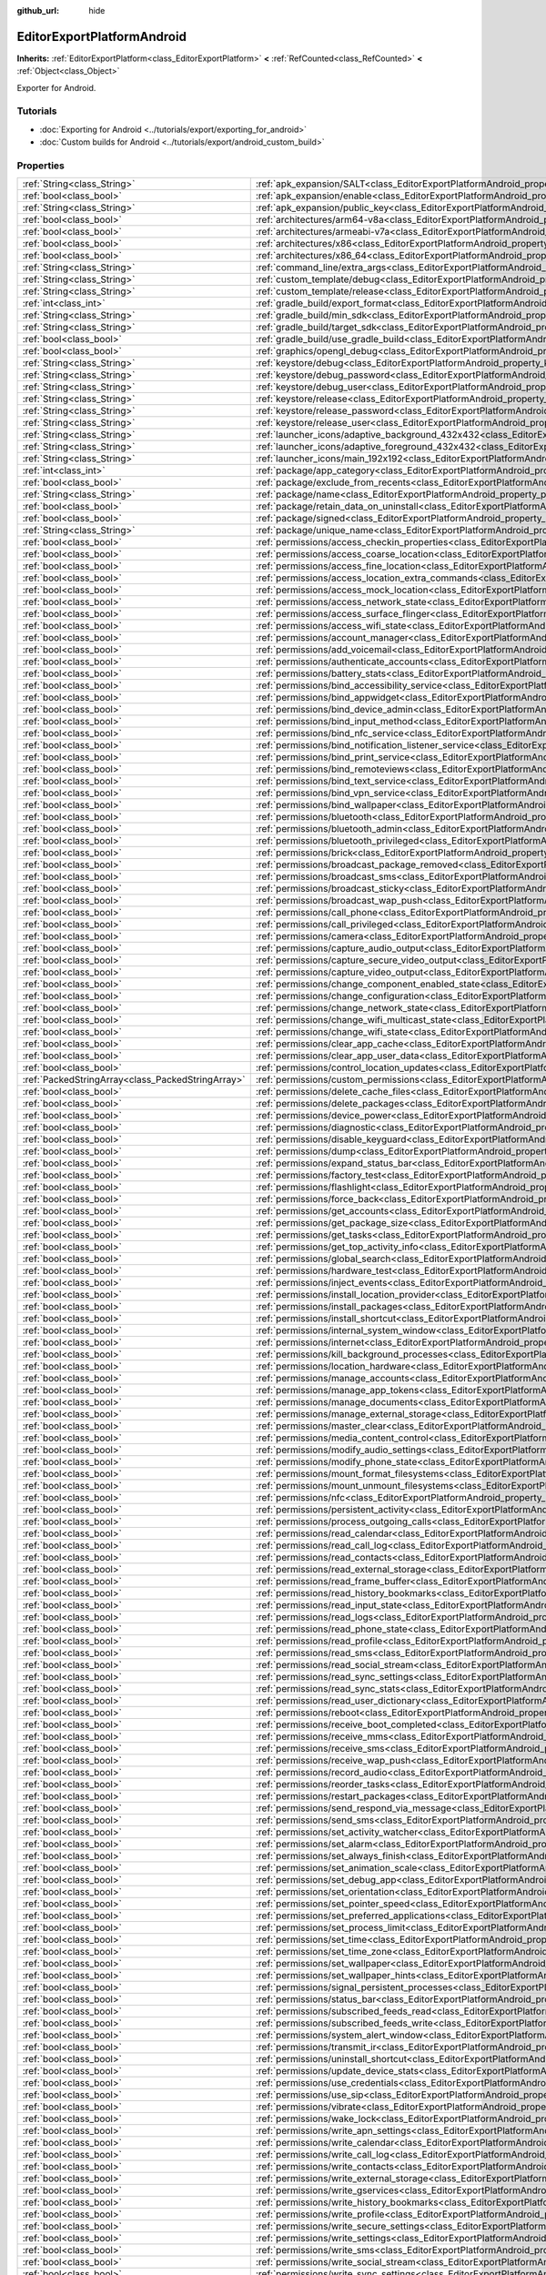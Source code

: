 :github_url: hide

.. DO NOT EDIT THIS FILE!!!
.. Generated automatically from Godot engine sources.
.. Generator: https://github.com/godotengine/godot/tree/master/doc/tools/make_rst.py.
.. XML source: https://github.com/godotengine/godot/tree/master/platform/android/doc_classes/EditorExportPlatformAndroid.xml.

.. _class_EditorExportPlatformAndroid:

EditorExportPlatformAndroid
===========================

**Inherits:** :ref:`EditorExportPlatform<class_EditorExportPlatform>` **<** :ref:`RefCounted<class_RefCounted>` **<** :ref:`Object<class_Object>`

Exporter for Android.

.. rst-class:: classref-introduction-group

Tutorials
---------

- :doc:`Exporting for Android <../tutorials/export/exporting_for_android>`

- :doc:`Custom builds for Android <../tutorials/export/android_custom_build>`

.. rst-class:: classref-reftable-group

Properties
----------

.. table::
   :widths: auto

   +---------------------------------------------------+--------------------------------------------------------------------------------------------------------------------------------------------------+
   | :ref:`String<class_String>`                       | :ref:`apk_expansion/SALT<class_EditorExportPlatformAndroid_property_apk_expansion/SALT>`                                                         |
   +---------------------------------------------------+--------------------------------------------------------------------------------------------------------------------------------------------------+
   | :ref:`bool<class_bool>`                           | :ref:`apk_expansion/enable<class_EditorExportPlatformAndroid_property_apk_expansion/enable>`                                                     |
   +---------------------------------------------------+--------------------------------------------------------------------------------------------------------------------------------------------------+
   | :ref:`String<class_String>`                       | :ref:`apk_expansion/public_key<class_EditorExportPlatformAndroid_property_apk_expansion/public_key>`                                             |
   +---------------------------------------------------+--------------------------------------------------------------------------------------------------------------------------------------------------+
   | :ref:`bool<class_bool>`                           | :ref:`architectures/arm64-v8a<class_EditorExportPlatformAndroid_property_architectures/arm64-v8a>`                                               |
   +---------------------------------------------------+--------------------------------------------------------------------------------------------------------------------------------------------------+
   | :ref:`bool<class_bool>`                           | :ref:`architectures/armeabi-v7a<class_EditorExportPlatformAndroid_property_architectures/armeabi-v7a>`                                           |
   +---------------------------------------------------+--------------------------------------------------------------------------------------------------------------------------------------------------+
   | :ref:`bool<class_bool>`                           | :ref:`architectures/x86<class_EditorExportPlatformAndroid_property_architectures/x86>`                                                           |
   +---------------------------------------------------+--------------------------------------------------------------------------------------------------------------------------------------------------+
   | :ref:`bool<class_bool>`                           | :ref:`architectures/x86_64<class_EditorExportPlatformAndroid_property_architectures/x86_64>`                                                     |
   +---------------------------------------------------+--------------------------------------------------------------------------------------------------------------------------------------------------+
   | :ref:`String<class_String>`                       | :ref:`command_line/extra_args<class_EditorExportPlatformAndroid_property_command_line/extra_args>`                                               |
   +---------------------------------------------------+--------------------------------------------------------------------------------------------------------------------------------------------------+
   | :ref:`String<class_String>`                       | :ref:`custom_template/debug<class_EditorExportPlatformAndroid_property_custom_template/debug>`                                                   |
   +---------------------------------------------------+--------------------------------------------------------------------------------------------------------------------------------------------------+
   | :ref:`String<class_String>`                       | :ref:`custom_template/release<class_EditorExportPlatformAndroid_property_custom_template/release>`                                               |
   +---------------------------------------------------+--------------------------------------------------------------------------------------------------------------------------------------------------+
   | :ref:`int<class_int>`                             | :ref:`gradle_build/export_format<class_EditorExportPlatformAndroid_property_gradle_build/export_format>`                                         |
   +---------------------------------------------------+--------------------------------------------------------------------------------------------------------------------------------------------------+
   | :ref:`String<class_String>`                       | :ref:`gradle_build/min_sdk<class_EditorExportPlatformAndroid_property_gradle_build/min_sdk>`                                                     |
   +---------------------------------------------------+--------------------------------------------------------------------------------------------------------------------------------------------------+
   | :ref:`String<class_String>`                       | :ref:`gradle_build/target_sdk<class_EditorExportPlatformAndroid_property_gradle_build/target_sdk>`                                               |
   +---------------------------------------------------+--------------------------------------------------------------------------------------------------------------------------------------------------+
   | :ref:`bool<class_bool>`                           | :ref:`gradle_build/use_gradle_build<class_EditorExportPlatformAndroid_property_gradle_build/use_gradle_build>`                                   |
   +---------------------------------------------------+--------------------------------------------------------------------------------------------------------------------------------------------------+
   | :ref:`bool<class_bool>`                           | :ref:`graphics/opengl_debug<class_EditorExportPlatformAndroid_property_graphics/opengl_debug>`                                                   |
   +---------------------------------------------------+--------------------------------------------------------------------------------------------------------------------------------------------------+
   | :ref:`String<class_String>`                       | :ref:`keystore/debug<class_EditorExportPlatformAndroid_property_keystore/debug>`                                                                 |
   +---------------------------------------------------+--------------------------------------------------------------------------------------------------------------------------------------------------+
   | :ref:`String<class_String>`                       | :ref:`keystore/debug_password<class_EditorExportPlatformAndroid_property_keystore/debug_password>`                                               |
   +---------------------------------------------------+--------------------------------------------------------------------------------------------------------------------------------------------------+
   | :ref:`String<class_String>`                       | :ref:`keystore/debug_user<class_EditorExportPlatformAndroid_property_keystore/debug_user>`                                                       |
   +---------------------------------------------------+--------------------------------------------------------------------------------------------------------------------------------------------------+
   | :ref:`String<class_String>`                       | :ref:`keystore/release<class_EditorExportPlatformAndroid_property_keystore/release>`                                                             |
   +---------------------------------------------------+--------------------------------------------------------------------------------------------------------------------------------------------------+
   | :ref:`String<class_String>`                       | :ref:`keystore/release_password<class_EditorExportPlatformAndroid_property_keystore/release_password>`                                           |
   +---------------------------------------------------+--------------------------------------------------------------------------------------------------------------------------------------------------+
   | :ref:`String<class_String>`                       | :ref:`keystore/release_user<class_EditorExportPlatformAndroid_property_keystore/release_user>`                                                   |
   +---------------------------------------------------+--------------------------------------------------------------------------------------------------------------------------------------------------+
   | :ref:`String<class_String>`                       | :ref:`launcher_icons/adaptive_background_432x432<class_EditorExportPlatformAndroid_property_launcher_icons/adaptive_background_432x432>`         |
   +---------------------------------------------------+--------------------------------------------------------------------------------------------------------------------------------------------------+
   | :ref:`String<class_String>`                       | :ref:`launcher_icons/adaptive_foreground_432x432<class_EditorExportPlatformAndroid_property_launcher_icons/adaptive_foreground_432x432>`         |
   +---------------------------------------------------+--------------------------------------------------------------------------------------------------------------------------------------------------+
   | :ref:`String<class_String>`                       | :ref:`launcher_icons/main_192x192<class_EditorExportPlatformAndroid_property_launcher_icons/main_192x192>`                                       |
   +---------------------------------------------------+--------------------------------------------------------------------------------------------------------------------------------------------------+
   | :ref:`int<class_int>`                             | :ref:`package/app_category<class_EditorExportPlatformAndroid_property_package/app_category>`                                                     |
   +---------------------------------------------------+--------------------------------------------------------------------------------------------------------------------------------------------------+
   | :ref:`bool<class_bool>`                           | :ref:`package/exclude_from_recents<class_EditorExportPlatformAndroid_property_package/exclude_from_recents>`                                     |
   +---------------------------------------------------+--------------------------------------------------------------------------------------------------------------------------------------------------+
   | :ref:`String<class_String>`                       | :ref:`package/name<class_EditorExportPlatformAndroid_property_package/name>`                                                                     |
   +---------------------------------------------------+--------------------------------------------------------------------------------------------------------------------------------------------------+
   | :ref:`bool<class_bool>`                           | :ref:`package/retain_data_on_uninstall<class_EditorExportPlatformAndroid_property_package/retain_data_on_uninstall>`                             |
   +---------------------------------------------------+--------------------------------------------------------------------------------------------------------------------------------------------------+
   | :ref:`bool<class_bool>`                           | :ref:`package/signed<class_EditorExportPlatformAndroid_property_package/signed>`                                                                 |
   +---------------------------------------------------+--------------------------------------------------------------------------------------------------------------------------------------------------+
   | :ref:`String<class_String>`                       | :ref:`package/unique_name<class_EditorExportPlatformAndroid_property_package/unique_name>`                                                       |
   +---------------------------------------------------+--------------------------------------------------------------------------------------------------------------------------------------------------+
   | :ref:`bool<class_bool>`                           | :ref:`permissions/access_checkin_properties<class_EditorExportPlatformAndroid_property_permissions/access_checkin_properties>`                   |
   +---------------------------------------------------+--------------------------------------------------------------------------------------------------------------------------------------------------+
   | :ref:`bool<class_bool>`                           | :ref:`permissions/access_coarse_location<class_EditorExportPlatformAndroid_property_permissions/access_coarse_location>`                         |
   +---------------------------------------------------+--------------------------------------------------------------------------------------------------------------------------------------------------+
   | :ref:`bool<class_bool>`                           | :ref:`permissions/access_fine_location<class_EditorExportPlatformAndroid_property_permissions/access_fine_location>`                             |
   +---------------------------------------------------+--------------------------------------------------------------------------------------------------------------------------------------------------+
   | :ref:`bool<class_bool>`                           | :ref:`permissions/access_location_extra_commands<class_EditorExportPlatformAndroid_property_permissions/access_location_extra_commands>`         |
   +---------------------------------------------------+--------------------------------------------------------------------------------------------------------------------------------------------------+
   | :ref:`bool<class_bool>`                           | :ref:`permissions/access_mock_location<class_EditorExportPlatformAndroid_property_permissions/access_mock_location>`                             |
   +---------------------------------------------------+--------------------------------------------------------------------------------------------------------------------------------------------------+
   | :ref:`bool<class_bool>`                           | :ref:`permissions/access_network_state<class_EditorExportPlatformAndroid_property_permissions/access_network_state>`                             |
   +---------------------------------------------------+--------------------------------------------------------------------------------------------------------------------------------------------------+
   | :ref:`bool<class_bool>`                           | :ref:`permissions/access_surface_flinger<class_EditorExportPlatformAndroid_property_permissions/access_surface_flinger>`                         |
   +---------------------------------------------------+--------------------------------------------------------------------------------------------------------------------------------------------------+
   | :ref:`bool<class_bool>`                           | :ref:`permissions/access_wifi_state<class_EditorExportPlatformAndroid_property_permissions/access_wifi_state>`                                   |
   +---------------------------------------------------+--------------------------------------------------------------------------------------------------------------------------------------------------+
   | :ref:`bool<class_bool>`                           | :ref:`permissions/account_manager<class_EditorExportPlatformAndroid_property_permissions/account_manager>`                                       |
   +---------------------------------------------------+--------------------------------------------------------------------------------------------------------------------------------------------------+
   | :ref:`bool<class_bool>`                           | :ref:`permissions/add_voicemail<class_EditorExportPlatformAndroid_property_permissions/add_voicemail>`                                           |
   +---------------------------------------------------+--------------------------------------------------------------------------------------------------------------------------------------------------+
   | :ref:`bool<class_bool>`                           | :ref:`permissions/authenticate_accounts<class_EditorExportPlatformAndroid_property_permissions/authenticate_accounts>`                           |
   +---------------------------------------------------+--------------------------------------------------------------------------------------------------------------------------------------------------+
   | :ref:`bool<class_bool>`                           | :ref:`permissions/battery_stats<class_EditorExportPlatformAndroid_property_permissions/battery_stats>`                                           |
   +---------------------------------------------------+--------------------------------------------------------------------------------------------------------------------------------------------------+
   | :ref:`bool<class_bool>`                           | :ref:`permissions/bind_accessibility_service<class_EditorExportPlatformAndroid_property_permissions/bind_accessibility_service>`                 |
   +---------------------------------------------------+--------------------------------------------------------------------------------------------------------------------------------------------------+
   | :ref:`bool<class_bool>`                           | :ref:`permissions/bind_appwidget<class_EditorExportPlatformAndroid_property_permissions/bind_appwidget>`                                         |
   +---------------------------------------------------+--------------------------------------------------------------------------------------------------------------------------------------------------+
   | :ref:`bool<class_bool>`                           | :ref:`permissions/bind_device_admin<class_EditorExportPlatformAndroid_property_permissions/bind_device_admin>`                                   |
   +---------------------------------------------------+--------------------------------------------------------------------------------------------------------------------------------------------------+
   | :ref:`bool<class_bool>`                           | :ref:`permissions/bind_input_method<class_EditorExportPlatformAndroid_property_permissions/bind_input_method>`                                   |
   +---------------------------------------------------+--------------------------------------------------------------------------------------------------------------------------------------------------+
   | :ref:`bool<class_bool>`                           | :ref:`permissions/bind_nfc_service<class_EditorExportPlatformAndroid_property_permissions/bind_nfc_service>`                                     |
   +---------------------------------------------------+--------------------------------------------------------------------------------------------------------------------------------------------------+
   | :ref:`bool<class_bool>`                           | :ref:`permissions/bind_notification_listener_service<class_EditorExportPlatformAndroid_property_permissions/bind_notification_listener_service>` |
   +---------------------------------------------------+--------------------------------------------------------------------------------------------------------------------------------------------------+
   | :ref:`bool<class_bool>`                           | :ref:`permissions/bind_print_service<class_EditorExportPlatformAndroid_property_permissions/bind_print_service>`                                 |
   +---------------------------------------------------+--------------------------------------------------------------------------------------------------------------------------------------------------+
   | :ref:`bool<class_bool>`                           | :ref:`permissions/bind_remoteviews<class_EditorExportPlatformAndroid_property_permissions/bind_remoteviews>`                                     |
   +---------------------------------------------------+--------------------------------------------------------------------------------------------------------------------------------------------------+
   | :ref:`bool<class_bool>`                           | :ref:`permissions/bind_text_service<class_EditorExportPlatformAndroid_property_permissions/bind_text_service>`                                   |
   +---------------------------------------------------+--------------------------------------------------------------------------------------------------------------------------------------------------+
   | :ref:`bool<class_bool>`                           | :ref:`permissions/bind_vpn_service<class_EditorExportPlatformAndroid_property_permissions/bind_vpn_service>`                                     |
   +---------------------------------------------------+--------------------------------------------------------------------------------------------------------------------------------------------------+
   | :ref:`bool<class_bool>`                           | :ref:`permissions/bind_wallpaper<class_EditorExportPlatformAndroid_property_permissions/bind_wallpaper>`                                         |
   +---------------------------------------------------+--------------------------------------------------------------------------------------------------------------------------------------------------+
   | :ref:`bool<class_bool>`                           | :ref:`permissions/bluetooth<class_EditorExportPlatformAndroid_property_permissions/bluetooth>`                                                   |
   +---------------------------------------------------+--------------------------------------------------------------------------------------------------------------------------------------------------+
   | :ref:`bool<class_bool>`                           | :ref:`permissions/bluetooth_admin<class_EditorExportPlatformAndroid_property_permissions/bluetooth_admin>`                                       |
   +---------------------------------------------------+--------------------------------------------------------------------------------------------------------------------------------------------------+
   | :ref:`bool<class_bool>`                           | :ref:`permissions/bluetooth_privileged<class_EditorExportPlatformAndroid_property_permissions/bluetooth_privileged>`                             |
   +---------------------------------------------------+--------------------------------------------------------------------------------------------------------------------------------------------------+
   | :ref:`bool<class_bool>`                           | :ref:`permissions/brick<class_EditorExportPlatformAndroid_property_permissions/brick>`                                                           |
   +---------------------------------------------------+--------------------------------------------------------------------------------------------------------------------------------------------------+
   | :ref:`bool<class_bool>`                           | :ref:`permissions/broadcast_package_removed<class_EditorExportPlatformAndroid_property_permissions/broadcast_package_removed>`                   |
   +---------------------------------------------------+--------------------------------------------------------------------------------------------------------------------------------------------------+
   | :ref:`bool<class_bool>`                           | :ref:`permissions/broadcast_sms<class_EditorExportPlatformAndroid_property_permissions/broadcast_sms>`                                           |
   +---------------------------------------------------+--------------------------------------------------------------------------------------------------------------------------------------------------+
   | :ref:`bool<class_bool>`                           | :ref:`permissions/broadcast_sticky<class_EditorExportPlatformAndroid_property_permissions/broadcast_sticky>`                                     |
   +---------------------------------------------------+--------------------------------------------------------------------------------------------------------------------------------------------------+
   | :ref:`bool<class_bool>`                           | :ref:`permissions/broadcast_wap_push<class_EditorExportPlatformAndroid_property_permissions/broadcast_wap_push>`                                 |
   +---------------------------------------------------+--------------------------------------------------------------------------------------------------------------------------------------------------+
   | :ref:`bool<class_bool>`                           | :ref:`permissions/call_phone<class_EditorExportPlatformAndroid_property_permissions/call_phone>`                                                 |
   +---------------------------------------------------+--------------------------------------------------------------------------------------------------------------------------------------------------+
   | :ref:`bool<class_bool>`                           | :ref:`permissions/call_privileged<class_EditorExportPlatformAndroid_property_permissions/call_privileged>`                                       |
   +---------------------------------------------------+--------------------------------------------------------------------------------------------------------------------------------------------------+
   | :ref:`bool<class_bool>`                           | :ref:`permissions/camera<class_EditorExportPlatformAndroid_property_permissions/camera>`                                                         |
   +---------------------------------------------------+--------------------------------------------------------------------------------------------------------------------------------------------------+
   | :ref:`bool<class_bool>`                           | :ref:`permissions/capture_audio_output<class_EditorExportPlatformAndroid_property_permissions/capture_audio_output>`                             |
   +---------------------------------------------------+--------------------------------------------------------------------------------------------------------------------------------------------------+
   | :ref:`bool<class_bool>`                           | :ref:`permissions/capture_secure_video_output<class_EditorExportPlatformAndroid_property_permissions/capture_secure_video_output>`               |
   +---------------------------------------------------+--------------------------------------------------------------------------------------------------------------------------------------------------+
   | :ref:`bool<class_bool>`                           | :ref:`permissions/capture_video_output<class_EditorExportPlatformAndroid_property_permissions/capture_video_output>`                             |
   +---------------------------------------------------+--------------------------------------------------------------------------------------------------------------------------------------------------+
   | :ref:`bool<class_bool>`                           | :ref:`permissions/change_component_enabled_state<class_EditorExportPlatformAndroid_property_permissions/change_component_enabled_state>`         |
   +---------------------------------------------------+--------------------------------------------------------------------------------------------------------------------------------------------------+
   | :ref:`bool<class_bool>`                           | :ref:`permissions/change_configuration<class_EditorExportPlatformAndroid_property_permissions/change_configuration>`                             |
   +---------------------------------------------------+--------------------------------------------------------------------------------------------------------------------------------------------------+
   | :ref:`bool<class_bool>`                           | :ref:`permissions/change_network_state<class_EditorExportPlatformAndroid_property_permissions/change_network_state>`                             |
   +---------------------------------------------------+--------------------------------------------------------------------------------------------------------------------------------------------------+
   | :ref:`bool<class_bool>`                           | :ref:`permissions/change_wifi_multicast_state<class_EditorExportPlatformAndroid_property_permissions/change_wifi_multicast_state>`               |
   +---------------------------------------------------+--------------------------------------------------------------------------------------------------------------------------------------------------+
   | :ref:`bool<class_bool>`                           | :ref:`permissions/change_wifi_state<class_EditorExportPlatformAndroid_property_permissions/change_wifi_state>`                                   |
   +---------------------------------------------------+--------------------------------------------------------------------------------------------------------------------------------------------------+
   | :ref:`bool<class_bool>`                           | :ref:`permissions/clear_app_cache<class_EditorExportPlatformAndroid_property_permissions/clear_app_cache>`                                       |
   +---------------------------------------------------+--------------------------------------------------------------------------------------------------------------------------------------------------+
   | :ref:`bool<class_bool>`                           | :ref:`permissions/clear_app_user_data<class_EditorExportPlatformAndroid_property_permissions/clear_app_user_data>`                               |
   +---------------------------------------------------+--------------------------------------------------------------------------------------------------------------------------------------------------+
   | :ref:`bool<class_bool>`                           | :ref:`permissions/control_location_updates<class_EditorExportPlatformAndroid_property_permissions/control_location_updates>`                     |
   +---------------------------------------------------+--------------------------------------------------------------------------------------------------------------------------------------------------+
   | :ref:`PackedStringArray<class_PackedStringArray>` | :ref:`permissions/custom_permissions<class_EditorExportPlatformAndroid_property_permissions/custom_permissions>`                                 |
   +---------------------------------------------------+--------------------------------------------------------------------------------------------------------------------------------------------------+
   | :ref:`bool<class_bool>`                           | :ref:`permissions/delete_cache_files<class_EditorExportPlatformAndroid_property_permissions/delete_cache_files>`                                 |
   +---------------------------------------------------+--------------------------------------------------------------------------------------------------------------------------------------------------+
   | :ref:`bool<class_bool>`                           | :ref:`permissions/delete_packages<class_EditorExportPlatformAndroid_property_permissions/delete_packages>`                                       |
   +---------------------------------------------------+--------------------------------------------------------------------------------------------------------------------------------------------------+
   | :ref:`bool<class_bool>`                           | :ref:`permissions/device_power<class_EditorExportPlatformAndroid_property_permissions/device_power>`                                             |
   +---------------------------------------------------+--------------------------------------------------------------------------------------------------------------------------------------------------+
   | :ref:`bool<class_bool>`                           | :ref:`permissions/diagnostic<class_EditorExportPlatformAndroid_property_permissions/diagnostic>`                                                 |
   +---------------------------------------------------+--------------------------------------------------------------------------------------------------------------------------------------------------+
   | :ref:`bool<class_bool>`                           | :ref:`permissions/disable_keyguard<class_EditorExportPlatformAndroid_property_permissions/disable_keyguard>`                                     |
   +---------------------------------------------------+--------------------------------------------------------------------------------------------------------------------------------------------------+
   | :ref:`bool<class_bool>`                           | :ref:`permissions/dump<class_EditorExportPlatformAndroid_property_permissions/dump>`                                                             |
   +---------------------------------------------------+--------------------------------------------------------------------------------------------------------------------------------------------------+
   | :ref:`bool<class_bool>`                           | :ref:`permissions/expand_status_bar<class_EditorExportPlatformAndroid_property_permissions/expand_status_bar>`                                   |
   +---------------------------------------------------+--------------------------------------------------------------------------------------------------------------------------------------------------+
   | :ref:`bool<class_bool>`                           | :ref:`permissions/factory_test<class_EditorExportPlatformAndroid_property_permissions/factory_test>`                                             |
   +---------------------------------------------------+--------------------------------------------------------------------------------------------------------------------------------------------------+
   | :ref:`bool<class_bool>`                           | :ref:`permissions/flashlight<class_EditorExportPlatformAndroid_property_permissions/flashlight>`                                                 |
   +---------------------------------------------------+--------------------------------------------------------------------------------------------------------------------------------------------------+
   | :ref:`bool<class_bool>`                           | :ref:`permissions/force_back<class_EditorExportPlatformAndroid_property_permissions/force_back>`                                                 |
   +---------------------------------------------------+--------------------------------------------------------------------------------------------------------------------------------------------------+
   | :ref:`bool<class_bool>`                           | :ref:`permissions/get_accounts<class_EditorExportPlatformAndroid_property_permissions/get_accounts>`                                             |
   +---------------------------------------------------+--------------------------------------------------------------------------------------------------------------------------------------------------+
   | :ref:`bool<class_bool>`                           | :ref:`permissions/get_package_size<class_EditorExportPlatformAndroid_property_permissions/get_package_size>`                                     |
   +---------------------------------------------------+--------------------------------------------------------------------------------------------------------------------------------------------------+
   | :ref:`bool<class_bool>`                           | :ref:`permissions/get_tasks<class_EditorExportPlatformAndroid_property_permissions/get_tasks>`                                                   |
   +---------------------------------------------------+--------------------------------------------------------------------------------------------------------------------------------------------------+
   | :ref:`bool<class_bool>`                           | :ref:`permissions/get_top_activity_info<class_EditorExportPlatformAndroid_property_permissions/get_top_activity_info>`                           |
   +---------------------------------------------------+--------------------------------------------------------------------------------------------------------------------------------------------------+
   | :ref:`bool<class_bool>`                           | :ref:`permissions/global_search<class_EditorExportPlatformAndroid_property_permissions/global_search>`                                           |
   +---------------------------------------------------+--------------------------------------------------------------------------------------------------------------------------------------------------+
   | :ref:`bool<class_bool>`                           | :ref:`permissions/hardware_test<class_EditorExportPlatformAndroid_property_permissions/hardware_test>`                                           |
   +---------------------------------------------------+--------------------------------------------------------------------------------------------------------------------------------------------------+
   | :ref:`bool<class_bool>`                           | :ref:`permissions/inject_events<class_EditorExportPlatformAndroid_property_permissions/inject_events>`                                           |
   +---------------------------------------------------+--------------------------------------------------------------------------------------------------------------------------------------------------+
   | :ref:`bool<class_bool>`                           | :ref:`permissions/install_location_provider<class_EditorExportPlatformAndroid_property_permissions/install_location_provider>`                   |
   +---------------------------------------------------+--------------------------------------------------------------------------------------------------------------------------------------------------+
   | :ref:`bool<class_bool>`                           | :ref:`permissions/install_packages<class_EditorExportPlatformAndroid_property_permissions/install_packages>`                                     |
   +---------------------------------------------------+--------------------------------------------------------------------------------------------------------------------------------------------------+
   | :ref:`bool<class_bool>`                           | :ref:`permissions/install_shortcut<class_EditorExportPlatformAndroid_property_permissions/install_shortcut>`                                     |
   +---------------------------------------------------+--------------------------------------------------------------------------------------------------------------------------------------------------+
   | :ref:`bool<class_bool>`                           | :ref:`permissions/internal_system_window<class_EditorExportPlatformAndroid_property_permissions/internal_system_window>`                         |
   +---------------------------------------------------+--------------------------------------------------------------------------------------------------------------------------------------------------+
   | :ref:`bool<class_bool>`                           | :ref:`permissions/internet<class_EditorExportPlatformAndroid_property_permissions/internet>`                                                     |
   +---------------------------------------------------+--------------------------------------------------------------------------------------------------------------------------------------------------+
   | :ref:`bool<class_bool>`                           | :ref:`permissions/kill_background_processes<class_EditorExportPlatformAndroid_property_permissions/kill_background_processes>`                   |
   +---------------------------------------------------+--------------------------------------------------------------------------------------------------------------------------------------------------+
   | :ref:`bool<class_bool>`                           | :ref:`permissions/location_hardware<class_EditorExportPlatformAndroid_property_permissions/location_hardware>`                                   |
   +---------------------------------------------------+--------------------------------------------------------------------------------------------------------------------------------------------------+
   | :ref:`bool<class_bool>`                           | :ref:`permissions/manage_accounts<class_EditorExportPlatformAndroid_property_permissions/manage_accounts>`                                       |
   +---------------------------------------------------+--------------------------------------------------------------------------------------------------------------------------------------------------+
   | :ref:`bool<class_bool>`                           | :ref:`permissions/manage_app_tokens<class_EditorExportPlatformAndroid_property_permissions/manage_app_tokens>`                                   |
   +---------------------------------------------------+--------------------------------------------------------------------------------------------------------------------------------------------------+
   | :ref:`bool<class_bool>`                           | :ref:`permissions/manage_documents<class_EditorExportPlatformAndroid_property_permissions/manage_documents>`                                     |
   +---------------------------------------------------+--------------------------------------------------------------------------------------------------------------------------------------------------+
   | :ref:`bool<class_bool>`                           | :ref:`permissions/manage_external_storage<class_EditorExportPlatformAndroid_property_permissions/manage_external_storage>`                       |
   +---------------------------------------------------+--------------------------------------------------------------------------------------------------------------------------------------------------+
   | :ref:`bool<class_bool>`                           | :ref:`permissions/master_clear<class_EditorExportPlatformAndroid_property_permissions/master_clear>`                                             |
   +---------------------------------------------------+--------------------------------------------------------------------------------------------------------------------------------------------------+
   | :ref:`bool<class_bool>`                           | :ref:`permissions/media_content_control<class_EditorExportPlatformAndroid_property_permissions/media_content_control>`                           |
   +---------------------------------------------------+--------------------------------------------------------------------------------------------------------------------------------------------------+
   | :ref:`bool<class_bool>`                           | :ref:`permissions/modify_audio_settings<class_EditorExportPlatformAndroid_property_permissions/modify_audio_settings>`                           |
   +---------------------------------------------------+--------------------------------------------------------------------------------------------------------------------------------------------------+
   | :ref:`bool<class_bool>`                           | :ref:`permissions/modify_phone_state<class_EditorExportPlatformAndroid_property_permissions/modify_phone_state>`                                 |
   +---------------------------------------------------+--------------------------------------------------------------------------------------------------------------------------------------------------+
   | :ref:`bool<class_bool>`                           | :ref:`permissions/mount_format_filesystems<class_EditorExportPlatformAndroid_property_permissions/mount_format_filesystems>`                     |
   +---------------------------------------------------+--------------------------------------------------------------------------------------------------------------------------------------------------+
   | :ref:`bool<class_bool>`                           | :ref:`permissions/mount_unmount_filesystems<class_EditorExportPlatformAndroid_property_permissions/mount_unmount_filesystems>`                   |
   +---------------------------------------------------+--------------------------------------------------------------------------------------------------------------------------------------------------+
   | :ref:`bool<class_bool>`                           | :ref:`permissions/nfc<class_EditorExportPlatformAndroid_property_permissions/nfc>`                                                               |
   +---------------------------------------------------+--------------------------------------------------------------------------------------------------------------------------------------------------+
   | :ref:`bool<class_bool>`                           | :ref:`permissions/persistent_activity<class_EditorExportPlatformAndroid_property_permissions/persistent_activity>`                               |
   +---------------------------------------------------+--------------------------------------------------------------------------------------------------------------------------------------------------+
   | :ref:`bool<class_bool>`                           | :ref:`permissions/process_outgoing_calls<class_EditorExportPlatformAndroid_property_permissions/process_outgoing_calls>`                         |
   +---------------------------------------------------+--------------------------------------------------------------------------------------------------------------------------------------------------+
   | :ref:`bool<class_bool>`                           | :ref:`permissions/read_calendar<class_EditorExportPlatformAndroid_property_permissions/read_calendar>`                                           |
   +---------------------------------------------------+--------------------------------------------------------------------------------------------------------------------------------------------------+
   | :ref:`bool<class_bool>`                           | :ref:`permissions/read_call_log<class_EditorExportPlatformAndroid_property_permissions/read_call_log>`                                           |
   +---------------------------------------------------+--------------------------------------------------------------------------------------------------------------------------------------------------+
   | :ref:`bool<class_bool>`                           | :ref:`permissions/read_contacts<class_EditorExportPlatformAndroid_property_permissions/read_contacts>`                                           |
   +---------------------------------------------------+--------------------------------------------------------------------------------------------------------------------------------------------------+
   | :ref:`bool<class_bool>`                           | :ref:`permissions/read_external_storage<class_EditorExportPlatformAndroid_property_permissions/read_external_storage>`                           |
   +---------------------------------------------------+--------------------------------------------------------------------------------------------------------------------------------------------------+
   | :ref:`bool<class_bool>`                           | :ref:`permissions/read_frame_buffer<class_EditorExportPlatformAndroid_property_permissions/read_frame_buffer>`                                   |
   +---------------------------------------------------+--------------------------------------------------------------------------------------------------------------------------------------------------+
   | :ref:`bool<class_bool>`                           | :ref:`permissions/read_history_bookmarks<class_EditorExportPlatformAndroid_property_permissions/read_history_bookmarks>`                         |
   +---------------------------------------------------+--------------------------------------------------------------------------------------------------------------------------------------------------+
   | :ref:`bool<class_bool>`                           | :ref:`permissions/read_input_state<class_EditorExportPlatformAndroid_property_permissions/read_input_state>`                                     |
   +---------------------------------------------------+--------------------------------------------------------------------------------------------------------------------------------------------------+
   | :ref:`bool<class_bool>`                           | :ref:`permissions/read_logs<class_EditorExportPlatformAndroid_property_permissions/read_logs>`                                                   |
   +---------------------------------------------------+--------------------------------------------------------------------------------------------------------------------------------------------------+
   | :ref:`bool<class_bool>`                           | :ref:`permissions/read_phone_state<class_EditorExportPlatformAndroid_property_permissions/read_phone_state>`                                     |
   +---------------------------------------------------+--------------------------------------------------------------------------------------------------------------------------------------------------+
   | :ref:`bool<class_bool>`                           | :ref:`permissions/read_profile<class_EditorExportPlatformAndroid_property_permissions/read_profile>`                                             |
   +---------------------------------------------------+--------------------------------------------------------------------------------------------------------------------------------------------------+
   | :ref:`bool<class_bool>`                           | :ref:`permissions/read_sms<class_EditorExportPlatformAndroid_property_permissions/read_sms>`                                                     |
   +---------------------------------------------------+--------------------------------------------------------------------------------------------------------------------------------------------------+
   | :ref:`bool<class_bool>`                           | :ref:`permissions/read_social_stream<class_EditorExportPlatformAndroid_property_permissions/read_social_stream>`                                 |
   +---------------------------------------------------+--------------------------------------------------------------------------------------------------------------------------------------------------+
   | :ref:`bool<class_bool>`                           | :ref:`permissions/read_sync_settings<class_EditorExportPlatformAndroid_property_permissions/read_sync_settings>`                                 |
   +---------------------------------------------------+--------------------------------------------------------------------------------------------------------------------------------------------------+
   | :ref:`bool<class_bool>`                           | :ref:`permissions/read_sync_stats<class_EditorExportPlatformAndroid_property_permissions/read_sync_stats>`                                       |
   +---------------------------------------------------+--------------------------------------------------------------------------------------------------------------------------------------------------+
   | :ref:`bool<class_bool>`                           | :ref:`permissions/read_user_dictionary<class_EditorExportPlatformAndroid_property_permissions/read_user_dictionary>`                             |
   +---------------------------------------------------+--------------------------------------------------------------------------------------------------------------------------------------------------+
   | :ref:`bool<class_bool>`                           | :ref:`permissions/reboot<class_EditorExportPlatformAndroid_property_permissions/reboot>`                                                         |
   +---------------------------------------------------+--------------------------------------------------------------------------------------------------------------------------------------------------+
   | :ref:`bool<class_bool>`                           | :ref:`permissions/receive_boot_completed<class_EditorExportPlatformAndroid_property_permissions/receive_boot_completed>`                         |
   +---------------------------------------------------+--------------------------------------------------------------------------------------------------------------------------------------------------+
   | :ref:`bool<class_bool>`                           | :ref:`permissions/receive_mms<class_EditorExportPlatformAndroid_property_permissions/receive_mms>`                                               |
   +---------------------------------------------------+--------------------------------------------------------------------------------------------------------------------------------------------------+
   | :ref:`bool<class_bool>`                           | :ref:`permissions/receive_sms<class_EditorExportPlatformAndroid_property_permissions/receive_sms>`                                               |
   +---------------------------------------------------+--------------------------------------------------------------------------------------------------------------------------------------------------+
   | :ref:`bool<class_bool>`                           | :ref:`permissions/receive_wap_push<class_EditorExportPlatformAndroid_property_permissions/receive_wap_push>`                                     |
   +---------------------------------------------------+--------------------------------------------------------------------------------------------------------------------------------------------------+
   | :ref:`bool<class_bool>`                           | :ref:`permissions/record_audio<class_EditorExportPlatformAndroid_property_permissions/record_audio>`                                             |
   +---------------------------------------------------+--------------------------------------------------------------------------------------------------------------------------------------------------+
   | :ref:`bool<class_bool>`                           | :ref:`permissions/reorder_tasks<class_EditorExportPlatformAndroid_property_permissions/reorder_tasks>`                                           |
   +---------------------------------------------------+--------------------------------------------------------------------------------------------------------------------------------------------------+
   | :ref:`bool<class_bool>`                           | :ref:`permissions/restart_packages<class_EditorExportPlatformAndroid_property_permissions/restart_packages>`                                     |
   +---------------------------------------------------+--------------------------------------------------------------------------------------------------------------------------------------------------+
   | :ref:`bool<class_bool>`                           | :ref:`permissions/send_respond_via_message<class_EditorExportPlatformAndroid_property_permissions/send_respond_via_message>`                     |
   +---------------------------------------------------+--------------------------------------------------------------------------------------------------------------------------------------------------+
   | :ref:`bool<class_bool>`                           | :ref:`permissions/send_sms<class_EditorExportPlatformAndroid_property_permissions/send_sms>`                                                     |
   +---------------------------------------------------+--------------------------------------------------------------------------------------------------------------------------------------------------+
   | :ref:`bool<class_bool>`                           | :ref:`permissions/set_activity_watcher<class_EditorExportPlatformAndroid_property_permissions/set_activity_watcher>`                             |
   +---------------------------------------------------+--------------------------------------------------------------------------------------------------------------------------------------------------+
   | :ref:`bool<class_bool>`                           | :ref:`permissions/set_alarm<class_EditorExportPlatformAndroid_property_permissions/set_alarm>`                                                   |
   +---------------------------------------------------+--------------------------------------------------------------------------------------------------------------------------------------------------+
   | :ref:`bool<class_bool>`                           | :ref:`permissions/set_always_finish<class_EditorExportPlatformAndroid_property_permissions/set_always_finish>`                                   |
   +---------------------------------------------------+--------------------------------------------------------------------------------------------------------------------------------------------------+
   | :ref:`bool<class_bool>`                           | :ref:`permissions/set_animation_scale<class_EditorExportPlatformAndroid_property_permissions/set_animation_scale>`                               |
   +---------------------------------------------------+--------------------------------------------------------------------------------------------------------------------------------------------------+
   | :ref:`bool<class_bool>`                           | :ref:`permissions/set_debug_app<class_EditorExportPlatformAndroid_property_permissions/set_debug_app>`                                           |
   +---------------------------------------------------+--------------------------------------------------------------------------------------------------------------------------------------------------+
   | :ref:`bool<class_bool>`                           | :ref:`permissions/set_orientation<class_EditorExportPlatformAndroid_property_permissions/set_orientation>`                                       |
   +---------------------------------------------------+--------------------------------------------------------------------------------------------------------------------------------------------------+
   | :ref:`bool<class_bool>`                           | :ref:`permissions/set_pointer_speed<class_EditorExportPlatformAndroid_property_permissions/set_pointer_speed>`                                   |
   +---------------------------------------------------+--------------------------------------------------------------------------------------------------------------------------------------------------+
   | :ref:`bool<class_bool>`                           | :ref:`permissions/set_preferred_applications<class_EditorExportPlatformAndroid_property_permissions/set_preferred_applications>`                 |
   +---------------------------------------------------+--------------------------------------------------------------------------------------------------------------------------------------------------+
   | :ref:`bool<class_bool>`                           | :ref:`permissions/set_process_limit<class_EditorExportPlatformAndroid_property_permissions/set_process_limit>`                                   |
   +---------------------------------------------------+--------------------------------------------------------------------------------------------------------------------------------------------------+
   | :ref:`bool<class_bool>`                           | :ref:`permissions/set_time<class_EditorExportPlatformAndroid_property_permissions/set_time>`                                                     |
   +---------------------------------------------------+--------------------------------------------------------------------------------------------------------------------------------------------------+
   | :ref:`bool<class_bool>`                           | :ref:`permissions/set_time_zone<class_EditorExportPlatformAndroid_property_permissions/set_time_zone>`                                           |
   +---------------------------------------------------+--------------------------------------------------------------------------------------------------------------------------------------------------+
   | :ref:`bool<class_bool>`                           | :ref:`permissions/set_wallpaper<class_EditorExportPlatformAndroid_property_permissions/set_wallpaper>`                                           |
   +---------------------------------------------------+--------------------------------------------------------------------------------------------------------------------------------------------------+
   | :ref:`bool<class_bool>`                           | :ref:`permissions/set_wallpaper_hints<class_EditorExportPlatformAndroid_property_permissions/set_wallpaper_hints>`                               |
   +---------------------------------------------------+--------------------------------------------------------------------------------------------------------------------------------------------------+
   | :ref:`bool<class_bool>`                           | :ref:`permissions/signal_persistent_processes<class_EditorExportPlatformAndroid_property_permissions/signal_persistent_processes>`               |
   +---------------------------------------------------+--------------------------------------------------------------------------------------------------------------------------------------------------+
   | :ref:`bool<class_bool>`                           | :ref:`permissions/status_bar<class_EditorExportPlatformAndroid_property_permissions/status_bar>`                                                 |
   +---------------------------------------------------+--------------------------------------------------------------------------------------------------------------------------------------------------+
   | :ref:`bool<class_bool>`                           | :ref:`permissions/subscribed_feeds_read<class_EditorExportPlatformAndroid_property_permissions/subscribed_feeds_read>`                           |
   +---------------------------------------------------+--------------------------------------------------------------------------------------------------------------------------------------------------+
   | :ref:`bool<class_bool>`                           | :ref:`permissions/subscribed_feeds_write<class_EditorExportPlatformAndroid_property_permissions/subscribed_feeds_write>`                         |
   +---------------------------------------------------+--------------------------------------------------------------------------------------------------------------------------------------------------+
   | :ref:`bool<class_bool>`                           | :ref:`permissions/system_alert_window<class_EditorExportPlatformAndroid_property_permissions/system_alert_window>`                               |
   +---------------------------------------------------+--------------------------------------------------------------------------------------------------------------------------------------------------+
   | :ref:`bool<class_bool>`                           | :ref:`permissions/transmit_ir<class_EditorExportPlatformAndroid_property_permissions/transmit_ir>`                                               |
   +---------------------------------------------------+--------------------------------------------------------------------------------------------------------------------------------------------------+
   | :ref:`bool<class_bool>`                           | :ref:`permissions/uninstall_shortcut<class_EditorExportPlatformAndroid_property_permissions/uninstall_shortcut>`                                 |
   +---------------------------------------------------+--------------------------------------------------------------------------------------------------------------------------------------------------+
   | :ref:`bool<class_bool>`                           | :ref:`permissions/update_device_stats<class_EditorExportPlatformAndroid_property_permissions/update_device_stats>`                               |
   +---------------------------------------------------+--------------------------------------------------------------------------------------------------------------------------------------------------+
   | :ref:`bool<class_bool>`                           | :ref:`permissions/use_credentials<class_EditorExportPlatformAndroid_property_permissions/use_credentials>`                                       |
   +---------------------------------------------------+--------------------------------------------------------------------------------------------------------------------------------------------------+
   | :ref:`bool<class_bool>`                           | :ref:`permissions/use_sip<class_EditorExportPlatformAndroid_property_permissions/use_sip>`                                                       |
   +---------------------------------------------------+--------------------------------------------------------------------------------------------------------------------------------------------------+
   | :ref:`bool<class_bool>`                           | :ref:`permissions/vibrate<class_EditorExportPlatformAndroid_property_permissions/vibrate>`                                                       |
   +---------------------------------------------------+--------------------------------------------------------------------------------------------------------------------------------------------------+
   | :ref:`bool<class_bool>`                           | :ref:`permissions/wake_lock<class_EditorExportPlatformAndroid_property_permissions/wake_lock>`                                                   |
   +---------------------------------------------------+--------------------------------------------------------------------------------------------------------------------------------------------------+
   | :ref:`bool<class_bool>`                           | :ref:`permissions/write_apn_settings<class_EditorExportPlatformAndroid_property_permissions/write_apn_settings>`                                 |
   +---------------------------------------------------+--------------------------------------------------------------------------------------------------------------------------------------------------+
   | :ref:`bool<class_bool>`                           | :ref:`permissions/write_calendar<class_EditorExportPlatformAndroid_property_permissions/write_calendar>`                                         |
   +---------------------------------------------------+--------------------------------------------------------------------------------------------------------------------------------------------------+
   | :ref:`bool<class_bool>`                           | :ref:`permissions/write_call_log<class_EditorExportPlatformAndroid_property_permissions/write_call_log>`                                         |
   +---------------------------------------------------+--------------------------------------------------------------------------------------------------------------------------------------------------+
   | :ref:`bool<class_bool>`                           | :ref:`permissions/write_contacts<class_EditorExportPlatformAndroid_property_permissions/write_contacts>`                                         |
   +---------------------------------------------------+--------------------------------------------------------------------------------------------------------------------------------------------------+
   | :ref:`bool<class_bool>`                           | :ref:`permissions/write_external_storage<class_EditorExportPlatformAndroid_property_permissions/write_external_storage>`                         |
   +---------------------------------------------------+--------------------------------------------------------------------------------------------------------------------------------------------------+
   | :ref:`bool<class_bool>`                           | :ref:`permissions/write_gservices<class_EditorExportPlatformAndroid_property_permissions/write_gservices>`                                       |
   +---------------------------------------------------+--------------------------------------------------------------------------------------------------------------------------------------------------+
   | :ref:`bool<class_bool>`                           | :ref:`permissions/write_history_bookmarks<class_EditorExportPlatformAndroid_property_permissions/write_history_bookmarks>`                       |
   +---------------------------------------------------+--------------------------------------------------------------------------------------------------------------------------------------------------+
   | :ref:`bool<class_bool>`                           | :ref:`permissions/write_profile<class_EditorExportPlatformAndroid_property_permissions/write_profile>`                                           |
   +---------------------------------------------------+--------------------------------------------------------------------------------------------------------------------------------------------------+
   | :ref:`bool<class_bool>`                           | :ref:`permissions/write_secure_settings<class_EditorExportPlatformAndroid_property_permissions/write_secure_settings>`                           |
   +---------------------------------------------------+--------------------------------------------------------------------------------------------------------------------------------------------------+
   | :ref:`bool<class_bool>`                           | :ref:`permissions/write_settings<class_EditorExportPlatformAndroid_property_permissions/write_settings>`                                         |
   +---------------------------------------------------+--------------------------------------------------------------------------------------------------------------------------------------------------+
   | :ref:`bool<class_bool>`                           | :ref:`permissions/write_sms<class_EditorExportPlatformAndroid_property_permissions/write_sms>`                                                   |
   +---------------------------------------------------+--------------------------------------------------------------------------------------------------------------------------------------------------+
   | :ref:`bool<class_bool>`                           | :ref:`permissions/write_social_stream<class_EditorExportPlatformAndroid_property_permissions/write_social_stream>`                               |
   +---------------------------------------------------+--------------------------------------------------------------------------------------------------------------------------------------------------+
   | :ref:`bool<class_bool>`                           | :ref:`permissions/write_sync_settings<class_EditorExportPlatformAndroid_property_permissions/write_sync_settings>`                               |
   +---------------------------------------------------+--------------------------------------------------------------------------------------------------------------------------------------------------+
   | :ref:`bool<class_bool>`                           | :ref:`permissions/write_user_dictionary<class_EditorExportPlatformAndroid_property_permissions/write_user_dictionary>`                           |
   +---------------------------------------------------+--------------------------------------------------------------------------------------------------------------------------------------------------+
   | :ref:`bool<class_bool>`                           | :ref:`screen/immersive_mode<class_EditorExportPlatformAndroid_property_screen/immersive_mode>`                                                   |
   +---------------------------------------------------+--------------------------------------------------------------------------------------------------------------------------------------------------+
   | :ref:`bool<class_bool>`                           | :ref:`screen/support_large<class_EditorExportPlatformAndroid_property_screen/support_large>`                                                     |
   +---------------------------------------------------+--------------------------------------------------------------------------------------------------------------------------------------------------+
   | :ref:`bool<class_bool>`                           | :ref:`screen/support_normal<class_EditorExportPlatformAndroid_property_screen/support_normal>`                                                   |
   +---------------------------------------------------+--------------------------------------------------------------------------------------------------------------------------------------------------+
   | :ref:`bool<class_bool>`                           | :ref:`screen/support_small<class_EditorExportPlatformAndroid_property_screen/support_small>`                                                     |
   +---------------------------------------------------+--------------------------------------------------------------------------------------------------------------------------------------------------+
   | :ref:`bool<class_bool>`                           | :ref:`screen/support_xlarge<class_EditorExportPlatformAndroid_property_screen/support_xlarge>`                                                   |
   +---------------------------------------------------+--------------------------------------------------------------------------------------------------------------------------------------------------+
   | :ref:`bool<class_bool>`                           | :ref:`user_data_backup/allow<class_EditorExportPlatformAndroid_property_user_data_backup/allow>`                                                 |
   +---------------------------------------------------+--------------------------------------------------------------------------------------------------------------------------------------------------+
   | :ref:`int<class_int>`                             | :ref:`version/code<class_EditorExportPlatformAndroid_property_version/code>`                                                                     |
   +---------------------------------------------------+--------------------------------------------------------------------------------------------------------------------------------------------------+
   | :ref:`String<class_String>`                       | :ref:`version/name<class_EditorExportPlatformAndroid_property_version/name>`                                                                     |
   +---------------------------------------------------+--------------------------------------------------------------------------------------------------------------------------------------------------+
   | :ref:`int<class_int>`                             | :ref:`xr_features/hand_tracking<class_EditorExportPlatformAndroid_property_xr_features/hand_tracking>`                                           |
   +---------------------------------------------------+--------------------------------------------------------------------------------------------------------------------------------------------------+
   | :ref:`int<class_int>`                             | :ref:`xr_features/hand_tracking_frequency<class_EditorExportPlatformAndroid_property_xr_features/hand_tracking_frequency>`                       |
   +---------------------------------------------------+--------------------------------------------------------------------------------------------------------------------------------------------------+
   | :ref:`int<class_int>`                             | :ref:`xr_features/passthrough<class_EditorExportPlatformAndroid_property_xr_features/passthrough>`                                               |
   +---------------------------------------------------+--------------------------------------------------------------------------------------------------------------------------------------------------+
   | :ref:`int<class_int>`                             | :ref:`xr_features/xr_mode<class_EditorExportPlatformAndroid_property_xr_features/xr_mode>`                                                       |
   +---------------------------------------------------+--------------------------------------------------------------------------------------------------------------------------------------------------+

.. rst-class:: classref-section-separator

----

.. rst-class:: classref-descriptions-group

Property Descriptions
---------------------

.. _class_EditorExportPlatformAndroid_property_apk_expansion/SALT:

.. rst-class:: classref-property

:ref:`String<class_String>` **apk_expansion/SALT**

Array of random bytes that the licensing Policy uses to create an `Obfuscator <https://developer.android.com/google/play/licensing/adding-licensing#impl-Obfuscator>`__.

.. rst-class:: classref-item-separator

----

.. _class_EditorExportPlatformAndroid_property_apk_expansion/enable:

.. rst-class:: classref-property

:ref:`bool<class_bool>` **apk_expansion/enable**

If ``true``, project resources are stored in the separate APK expansion file, instead APK.

\ **Note:** APK expansion should be enabled to use PCK encryption.

.. rst-class:: classref-item-separator

----

.. _class_EditorExportPlatformAndroid_property_apk_expansion/public_key:

.. rst-class:: classref-property

:ref:`String<class_String>` **apk_expansion/public_key**

Base64 encoded RSA public key for your publisher account, available from the profile page on the "Play Console".

.. rst-class:: classref-item-separator

----

.. _class_EditorExportPlatformAndroid_property_architectures/arm64-v8a:

.. rst-class:: classref-property

:ref:`bool<class_bool>` **architectures/arm64-v8a**

If ``true``, ``arm64`` binaries are included into exported project.

.. rst-class:: classref-item-separator

----

.. _class_EditorExportPlatformAndroid_property_architectures/armeabi-v7a:

.. rst-class:: classref-property

:ref:`bool<class_bool>` **architectures/armeabi-v7a**

If ``true``, ``arm32`` binaries are included into exported project.

.. rst-class:: classref-item-separator

----

.. _class_EditorExportPlatformAndroid_property_architectures/x86:

.. rst-class:: classref-property

:ref:`bool<class_bool>` **architectures/x86**

If ``true``, ``x86_32`` binaries are included into exported project.

.. rst-class:: classref-item-separator

----

.. _class_EditorExportPlatformAndroid_property_architectures/x86_64:

.. rst-class:: classref-property

:ref:`bool<class_bool>` **architectures/x86_64**

If ``true``, ``x86_64`` binaries are included into exported project.

.. rst-class:: classref-item-separator

----

.. _class_EditorExportPlatformAndroid_property_command_line/extra_args:

.. rst-class:: classref-property

:ref:`String<class_String>` **command_line/extra_args**

A list of additional command line arguments, exported project will receive when started.

.. rst-class:: classref-item-separator

----

.. _class_EditorExportPlatformAndroid_property_custom_template/debug:

.. rst-class:: classref-property

:ref:`String<class_String>` **custom_template/debug**

Path to the custom export template. If left empty, default template is used.

.. rst-class:: classref-item-separator

----

.. _class_EditorExportPlatformAndroid_property_custom_template/release:

.. rst-class:: classref-property

:ref:`String<class_String>` **custom_template/release**

Path to the custom export template. If left empty, default template is used.

.. rst-class:: classref-item-separator

----

.. _class_EditorExportPlatformAndroid_property_gradle_build/export_format:

.. rst-class:: classref-property

:ref:`int<class_int>` **gradle_build/export_format**

Export format for Gradle build.

.. rst-class:: classref-item-separator

----

.. _class_EditorExportPlatformAndroid_property_gradle_build/min_sdk:

.. rst-class:: classref-property

:ref:`String<class_String>` **gradle_build/min_sdk**

Minimal Android SDK version for Gradle build.

.. rst-class:: classref-item-separator

----

.. _class_EditorExportPlatformAndroid_property_gradle_build/target_sdk:

.. rst-class:: classref-property

:ref:`String<class_String>` **gradle_build/target_sdk**

Target Android SDK version for Gradle build.

.. rst-class:: classref-item-separator

----

.. _class_EditorExportPlatformAndroid_property_gradle_build/use_gradle_build:

.. rst-class:: classref-property

:ref:`bool<class_bool>` **gradle_build/use_gradle_build**

If ``true``, Gradle build is used instead of pre-built APK.

.. rst-class:: classref-item-separator

----

.. _class_EditorExportPlatformAndroid_property_graphics/opengl_debug:

.. rst-class:: classref-property

:ref:`bool<class_bool>` **graphics/opengl_debug**

If ``true``, OpenGL ES debug context will be created (additional runtime checking, validation, and logging).

.. rst-class:: classref-item-separator

----

.. _class_EditorExportPlatformAndroid_property_keystore/debug:

.. rst-class:: classref-property

:ref:`String<class_String>` **keystore/debug**

Path of the debug keystore file.

Can be overridden with the environment variable ``GODOT_ANDROID_KEYSTORE_DEBUG_PATH``.

.. rst-class:: classref-item-separator

----

.. _class_EditorExportPlatformAndroid_property_keystore/debug_password:

.. rst-class:: classref-property

:ref:`String<class_String>` **keystore/debug_password**

Password for the debug keystore file.

Can be overridden with the environment variable ``GODOT_ANDROID_KEYSTORE_DEBUG_PASSWORD``.

.. rst-class:: classref-item-separator

----

.. _class_EditorExportPlatformAndroid_property_keystore/debug_user:

.. rst-class:: classref-property

:ref:`String<class_String>` **keystore/debug_user**

User name for the debug keystore file.

Can be overridden with the environment variable ``GODOT_ANDROID_KEYSTORE_DEBUG_USER``.

.. rst-class:: classref-item-separator

----

.. _class_EditorExportPlatformAndroid_property_keystore/release:

.. rst-class:: classref-property

:ref:`String<class_String>` **keystore/release**

Path of the release keystore file.

Can be overridden with the environment variable ``GODOT_ANDROID_KEYSTORE_RELEASE_PATH``.

.. rst-class:: classref-item-separator

----

.. _class_EditorExportPlatformAndroid_property_keystore/release_password:

.. rst-class:: classref-property

:ref:`String<class_String>` **keystore/release_password**

Password for the release keystore file.

Can be overridden with the environment variable ``GODOT_ANDROID_KEYSTORE_RELEASE_PASSWORD``.

.. rst-class:: classref-item-separator

----

.. _class_EditorExportPlatformAndroid_property_keystore/release_user:

.. rst-class:: classref-property

:ref:`String<class_String>` **keystore/release_user**

User name for the release keystore file.

Can be overridden with the environment variable ``GODOT_ANDROID_KEYSTORE_RELEASE_USER``.

.. rst-class:: classref-item-separator

----

.. _class_EditorExportPlatformAndroid_property_launcher_icons/adaptive_background_432x432:

.. rst-class:: classref-property

:ref:`String<class_String>` **launcher_icons/adaptive_background_432x432**

Background layer of the application adaptive icon file.

.. rst-class:: classref-item-separator

----

.. _class_EditorExportPlatformAndroid_property_launcher_icons/adaptive_foreground_432x432:

.. rst-class:: classref-property

:ref:`String<class_String>` **launcher_icons/adaptive_foreground_432x432**

Foreground layer of the application adaptive icon file.

.. rst-class:: classref-item-separator

----

.. _class_EditorExportPlatformAndroid_property_launcher_icons/main_192x192:

.. rst-class:: classref-property

:ref:`String<class_String>` **launcher_icons/main_192x192**

Application icon file. If left empty, project icon is used instead.

.. rst-class:: classref-item-separator

----

.. _class_EditorExportPlatformAndroid_property_package/app_category:

.. rst-class:: classref-property

:ref:`int<class_int>` **package/app_category**

Application category for the Play Store.

.. rst-class:: classref-item-separator

----

.. _class_EditorExportPlatformAndroid_property_package/exclude_from_recents:

.. rst-class:: classref-property

:ref:`bool<class_bool>` **package/exclude_from_recents**

If ``true``, task initiated by main activity will be excluded from the list of recently used applications.

.. rst-class:: classref-item-separator

----

.. _class_EditorExportPlatformAndroid_property_package/name:

.. rst-class:: classref-property

:ref:`String<class_String>` **package/name**

Name of the application.

.. rst-class:: classref-item-separator

----

.. _class_EditorExportPlatformAndroid_property_package/retain_data_on_uninstall:

.. rst-class:: classref-property

:ref:`bool<class_bool>` **package/retain_data_on_uninstall**

If ``true``, when the user uninstalls an app, a prompt to keep the app's data will be shown.

.. rst-class:: classref-item-separator

----

.. _class_EditorExportPlatformAndroid_property_package/signed:

.. rst-class:: classref-property

:ref:`bool<class_bool>` **package/signed**

If ``true``, package signing is enabled.

.. rst-class:: classref-item-separator

----

.. _class_EditorExportPlatformAndroid_property_package/unique_name:

.. rst-class:: classref-property

:ref:`String<class_String>` **package/unique_name**

Unique application identifier in a reverse-DNS format, can only contain alphanumeric characters (``A-Z``, ``a-z``, and ``0-9``), hyphens (``-``), and periods (``.``).

.. rst-class:: classref-item-separator

----

.. _class_EditorExportPlatformAndroid_property_permissions/access_checkin_properties:

.. rst-class:: classref-property

:ref:`bool<class_bool>` **permissions/access_checkin_properties**

Allows read/write access to the "properties" table in the checkin database. See `ACCESS_CHECKIN_PROPERTIES <https://developer.android.com/reference/android/Manifest.permission#ACCESS_CHECKIN_PROPERTIES>`__.

.. rst-class:: classref-item-separator

----

.. _class_EditorExportPlatformAndroid_property_permissions/access_coarse_location:

.. rst-class:: classref-property

:ref:`bool<class_bool>` **permissions/access_coarse_location**

Allows access to the approximate location information. See `ACCESS_COARSE_LOCATION <https://developer.android.com/reference/android/Manifest.permission#ACCESS_COARSE_LOCATION>`__.

.. rst-class:: classref-item-separator

----

.. _class_EditorExportPlatformAndroid_property_permissions/access_fine_location:

.. rst-class:: classref-property

:ref:`bool<class_bool>` **permissions/access_fine_location**

Allows access to the precise location information. See `ACCESS_FINE_LOCATION <https://developer.android.com/reference/android/Manifest.permission#ACCESS_FINE_LOCATION>`__.

.. rst-class:: classref-item-separator

----

.. _class_EditorExportPlatformAndroid_property_permissions/access_location_extra_commands:

.. rst-class:: classref-property

:ref:`bool<class_bool>` **permissions/access_location_extra_commands**

Allows access to the extra location provider commands. See `ACCESS_LOCATION_EXTRA_COMMANDS <https://developer.android.com/reference/android/Manifest.permission#ACCESS_LOCATION_EXTRA_COMMANDS>`__.

.. rst-class:: classref-item-separator

----

.. _class_EditorExportPlatformAndroid_property_permissions/access_mock_location:

.. rst-class:: classref-property

:ref:`bool<class_bool>` **permissions/access_mock_location**

Allows an application to create mock location providers for testing.

.. rst-class:: classref-item-separator

----

.. _class_EditorExportPlatformAndroid_property_permissions/access_network_state:

.. rst-class:: classref-property

:ref:`bool<class_bool>` **permissions/access_network_state**

Allows access to the information about networks. See `ACCESS_NETWORK_STATE <https://developer.android.com/reference/android/Manifest.permission#ACCESS_NETWORK_STATE>`__.

.. rst-class:: classref-item-separator

----

.. _class_EditorExportPlatformAndroid_property_permissions/access_surface_flinger:

.. rst-class:: classref-property

:ref:`bool<class_bool>` **permissions/access_surface_flinger**

Allows an application to use SurfaceFlinger's low level features.

.. rst-class:: classref-item-separator

----

.. _class_EditorExportPlatformAndroid_property_permissions/access_wifi_state:

.. rst-class:: classref-property

:ref:`bool<class_bool>` **permissions/access_wifi_state**

Allows access to the information about Wi-Fi networks. See `ACCESS_WIFI_STATE <https://developer.android.com/reference/android/Manifest.permission#ACCESS_WIFI_STATE>`__.

.. rst-class:: classref-item-separator

----

.. _class_EditorExportPlatformAndroid_property_permissions/account_manager:

.. rst-class:: classref-property

:ref:`bool<class_bool>` **permissions/account_manager**

Allows applications to call into AccountAuthenticators. See `ACCOUNT_MANAGER <https://developer.android.com/reference/android/Manifest.permission#ACCOUNT_MANAGER>`__.

.. rst-class:: classref-item-separator

----

.. _class_EditorExportPlatformAndroid_property_permissions/add_voicemail:

.. rst-class:: classref-property

:ref:`bool<class_bool>` **permissions/add_voicemail**

Allows an application to add voicemails into the system. See `ADD_VOICEMAIL <https://developer.android.com/reference/android/Manifest.permission#ADD_VOICEMAIL>`__.

.. rst-class:: classref-item-separator

----

.. _class_EditorExportPlatformAndroid_property_permissions/authenticate_accounts:

.. rst-class:: classref-property

:ref:`bool<class_bool>` **permissions/authenticate_accounts**

Allows an application to act as an AccountAuthenticator for the AccountManager.

.. rst-class:: classref-item-separator

----

.. _class_EditorExportPlatformAndroid_property_permissions/battery_stats:

.. rst-class:: classref-property

:ref:`bool<class_bool>` **permissions/battery_stats**

Allows an application to collect battery statistics. Sett `BATTERY_STATS <https://developer.android.com/reference/android/Manifest.permission#BATTERY_STATS>`__.

.. rst-class:: classref-item-separator

----

.. _class_EditorExportPlatformAndroid_property_permissions/bind_accessibility_service:

.. rst-class:: classref-property

:ref:`bool<class_bool>` **permissions/bind_accessibility_service**

Must be required by an AccessibilityService, to ensure that only the system can bind to it. See `BIND_ACCESSIBILITY_SERVICE <https://developer.android.com/reference/android/Manifest.permission#BIND_ACCESSIBILITY_SERVICE>`__.

.. rst-class:: classref-item-separator

----

.. _class_EditorExportPlatformAndroid_property_permissions/bind_appwidget:

.. rst-class:: classref-property

:ref:`bool<class_bool>` **permissions/bind_appwidget**

Allows an application to tell the AppWidget service which application can access AppWidget's data. See `BIND_APPWIDGET <https://developer.android.com/reference/android/Manifest.permission#BIND_APPWIDGET>`__.

.. rst-class:: classref-item-separator

----

.. _class_EditorExportPlatformAndroid_property_permissions/bind_device_admin:

.. rst-class:: classref-property

:ref:`bool<class_bool>` **permissions/bind_device_admin**

Must be required by device administration receiver, to ensure that only the system can interact with it. See `BIND_DEVICE_ADMIN <https://developer.android.com/reference/android/Manifest.permission#BIND_DEVICE_ADMIN>`__.

.. rst-class:: classref-item-separator

----

.. _class_EditorExportPlatformAndroid_property_permissions/bind_input_method:

.. rst-class:: classref-property

:ref:`bool<class_bool>` **permissions/bind_input_method**

Must be required by an InputMethodService, to ensure that only the system can bind to it. See `BIND_INPUT_METHOD <https://developer.android.com/reference/android/Manifest.permission#BIND_INPUT_METHOD>`__.

.. rst-class:: classref-item-separator

----

.. _class_EditorExportPlatformAndroid_property_permissions/bind_nfc_service:

.. rst-class:: classref-property

:ref:`bool<class_bool>` **permissions/bind_nfc_service**

Must be required by a HostApduService or OffHostApduService to ensure that only the system can bind to it. See `BIND_NFC_SERVICE <https://developer.android.com/reference/android/Manifest.permission#BIND_NFC_SERVICE>`__.

.. rst-class:: classref-item-separator

----

.. _class_EditorExportPlatformAndroid_property_permissions/bind_notification_listener_service:

.. rst-class:: classref-property

:ref:`bool<class_bool>` **permissions/bind_notification_listener_service**

Must be required by a NotificationListenerService, to ensure that only the system can bind to it. See `BIND_NOTIFICATION_LISTENER_SERVICE <https://developer.android.com/reference/android/Manifest.permission#BIND_NOTIFICATION_LISTENER_SERVICE>`__.

.. rst-class:: classref-item-separator

----

.. _class_EditorExportPlatformAndroid_property_permissions/bind_print_service:

.. rst-class:: classref-property

:ref:`bool<class_bool>` **permissions/bind_print_service**

Must be required by a PrintService, to ensure that only the system can bind to it. See `BIND_PRINT_SERVICE <https://developer.android.com/reference/android/Manifest.permission#BIND_PRINT_SERVICE>`__.

.. rst-class:: classref-item-separator

----

.. _class_EditorExportPlatformAndroid_property_permissions/bind_remoteviews:

.. rst-class:: classref-property

:ref:`bool<class_bool>` **permissions/bind_remoteviews**

Must be required by a RemoteViewsService, to ensure that only the system can bind to it. See `BIND_REMOTEVIEWS <https://developer.android.com/reference/android/Manifest.permission#BIND_REMOTEVIEWS>`__.

.. rst-class:: classref-item-separator

----

.. _class_EditorExportPlatformAndroid_property_permissions/bind_text_service:

.. rst-class:: classref-property

:ref:`bool<class_bool>` **permissions/bind_text_service**

Must be required by a TextService (e.g. SpellCheckerService) to ensure that only the system can bind to it. See `BIND_TEXT_SERVICE <https://developer.android.com/reference/android/Manifest.permission#BIND_TEXT_SERVICE>`__.

.. rst-class:: classref-item-separator

----

.. _class_EditorExportPlatformAndroid_property_permissions/bind_vpn_service:

.. rst-class:: classref-property

:ref:`bool<class_bool>` **permissions/bind_vpn_service**

Must be required by a VpnService, to ensure that only the system can bind to it. See `BIND_VPN_SERVICE <https://developer.android.com/reference/android/Manifest.permission#BIND_VPN_SERVICE>`__.

.. rst-class:: classref-item-separator

----

.. _class_EditorExportPlatformAndroid_property_permissions/bind_wallpaper:

.. rst-class:: classref-property

:ref:`bool<class_bool>` **permissions/bind_wallpaper**

Must be required by a WallpaperService, to ensure that only the system can bind to it. See `BIND_WALLPAPER <https://developer.android.com/reference/android/Manifest.permission#BIND_WALLPAPER>`__.

.. rst-class:: classref-item-separator

----

.. _class_EditorExportPlatformAndroid_property_permissions/bluetooth:

.. rst-class:: classref-property

:ref:`bool<class_bool>` **permissions/bluetooth**

Allows applications to connect to paired bluetooth devices. See `BLUETOOTH <https://developer.android.com/reference/android/Manifest.permission#BLUETOOTH>`__.

.. rst-class:: classref-item-separator

----

.. _class_EditorExportPlatformAndroid_property_permissions/bluetooth_admin:

.. rst-class:: classref-property

:ref:`bool<class_bool>` **permissions/bluetooth_admin**

Allows applications to discover and pair bluetooth devices. See `BLUETOOTH_ADMIN <https://developer.android.com/reference/android/Manifest.permission#BLUETOOTH_ADMIN>`__.

.. rst-class:: classref-item-separator

----

.. _class_EditorExportPlatformAndroid_property_permissions/bluetooth_privileged:

.. rst-class:: classref-property

:ref:`bool<class_bool>` **permissions/bluetooth_privileged**

Allows applications to pair bluetooth devices without user interaction, and to allow or disallow phonebook access or message access. See `BLUETOOTH_PRIVILEGED <https://developer.android.com/reference/android/Manifest.permission#BLUETOOTH_PRIVILEGED>`__.

.. rst-class:: classref-item-separator

----

.. _class_EditorExportPlatformAndroid_property_permissions/brick:

.. rst-class:: classref-property

:ref:`bool<class_bool>` **permissions/brick**

Required to be able to disable the device (very dangerous!).

.. rst-class:: classref-item-separator

----

.. _class_EditorExportPlatformAndroid_property_permissions/broadcast_package_removed:

.. rst-class:: classref-property

:ref:`bool<class_bool>` **permissions/broadcast_package_removed**

Allows an application to broadcast a notification that an application package has been removed. See `BROADCAST_PACKAGE_REMOVED <https://developer.android.com/reference/android/Manifest.permission#BROADCAST_PACKAGE_REMOVED>`__.

.. rst-class:: classref-item-separator

----

.. _class_EditorExportPlatformAndroid_property_permissions/broadcast_sms:

.. rst-class:: classref-property

:ref:`bool<class_bool>` **permissions/broadcast_sms**

Allows an application to broadcast an SMS receipt notification. See `BROADCAST_SMS <https://developer.android.com/reference/android/Manifest.permission#BROADCAST_SMS>`__.

.. rst-class:: classref-item-separator

----

.. _class_EditorExportPlatformAndroid_property_permissions/broadcast_sticky:

.. rst-class:: classref-property

:ref:`bool<class_bool>` **permissions/broadcast_sticky**

Allows an application to broadcast sticky intents. See `BROADCAST_STICKY <https://developer.android.com/reference/android/Manifest.permission#BROADCAST_STICKY>`__.

.. rst-class:: classref-item-separator

----

.. _class_EditorExportPlatformAndroid_property_permissions/broadcast_wap_push:

.. rst-class:: classref-property

:ref:`bool<class_bool>` **permissions/broadcast_wap_push**

Allows an application to broadcast a WAP PUSH receipt notification. See `BROADCAST_WAP_PUSH <https://developer.android.com/reference/android/Manifest.permission#BROADCAST_WAP_PUSH>`__.

.. rst-class:: classref-item-separator

----

.. _class_EditorExportPlatformAndroid_property_permissions/call_phone:

.. rst-class:: classref-property

:ref:`bool<class_bool>` **permissions/call_phone**

Allows an application to initiate a phone call without going through the Dialer user interface. See `CALL_PHONE <https://developer.android.com/reference/android/Manifest.permission#CALL_PHONE>`__.

.. rst-class:: classref-item-separator

----

.. _class_EditorExportPlatformAndroid_property_permissions/call_privileged:

.. rst-class:: classref-property

:ref:`bool<class_bool>` **permissions/call_privileged**

Allows an application to call any phone number, including emergency numbers, without going through the Dialer user interface. See `CALL_PRIVILEGED <https://developer.android.com/reference/android/Manifest.permission#CALL_PRIVILEGED>`__.

.. rst-class:: classref-item-separator

----

.. _class_EditorExportPlatformAndroid_property_permissions/camera:

.. rst-class:: classref-property

:ref:`bool<class_bool>` **permissions/camera**

Required to be able to access the camera device. See `CAMERA <https://developer.android.com/reference/android/Manifest.permission#CAMERA>`__.

.. rst-class:: classref-item-separator

----

.. _class_EditorExportPlatformAndroid_property_permissions/capture_audio_output:

.. rst-class:: classref-property

:ref:`bool<class_bool>` **permissions/capture_audio_output**

Allows an application to capture audio output. See `CAPTURE_AUDIO_OUTPUT <https://developer.android.com/reference/android/Manifest.permission#CAPTURE_AUDIO_OUTPUT>`__.

.. rst-class:: classref-item-separator

----

.. _class_EditorExportPlatformAndroid_property_permissions/capture_secure_video_output:

.. rst-class:: classref-property

:ref:`bool<class_bool>` **permissions/capture_secure_video_output**

Allows an application to capture secure video output.

.. rst-class:: classref-item-separator

----

.. _class_EditorExportPlatformAndroid_property_permissions/capture_video_output:

.. rst-class:: classref-property

:ref:`bool<class_bool>` **permissions/capture_video_output**

Allows an application to capture video output.

.. rst-class:: classref-item-separator

----

.. _class_EditorExportPlatformAndroid_property_permissions/change_component_enabled_state:

.. rst-class:: classref-property

:ref:`bool<class_bool>` **permissions/change_component_enabled_state**

Allows an application to change whether an application component (other than its own) is enabled or not. See `CHANGE_COMPONENT_ENABLED_STATE <https://developer.android.com/reference/android/Manifest.permission#CHANGE_COMPONENT_ENABLED_STATE>`__.

.. rst-class:: classref-item-separator

----

.. _class_EditorExportPlatformAndroid_property_permissions/change_configuration:

.. rst-class:: classref-property

:ref:`bool<class_bool>` **permissions/change_configuration**

Allows an application to modify the current configuration, such as locale. See `CHANGE_CONFIGURATION <https://developer.android.com/reference/android/Manifest.permission#CHANGE_CONFIGURATION>`__.

.. rst-class:: classref-item-separator

----

.. _class_EditorExportPlatformAndroid_property_permissions/change_network_state:

.. rst-class:: classref-property

:ref:`bool<class_bool>` **permissions/change_network_state**

Allows applications to change network connectivity state. See `CHANGE_NETWORK_STATE <https://developer.android.com/reference/android/Manifest.permission#CHANGE_NETWORK_STATE>`__.

.. rst-class:: classref-item-separator

----

.. _class_EditorExportPlatformAndroid_property_permissions/change_wifi_multicast_state:

.. rst-class:: classref-property

:ref:`bool<class_bool>` **permissions/change_wifi_multicast_state**

Allows applications to enter Wi-Fi Multicast mode. See `CHANGE_WIFI_MULTICAST_STATE <https://developer.android.com/reference/android/Manifest.permission#CHANGE_WIFI_MULTICAST_STATE>`__.

.. rst-class:: classref-item-separator

----

.. _class_EditorExportPlatformAndroid_property_permissions/change_wifi_state:

.. rst-class:: classref-property

:ref:`bool<class_bool>` **permissions/change_wifi_state**

Allows applications to change Wi-Fi connectivity state. See `CHANGE_WIFI_STATE <https://developer.android.com/reference/android/Manifest.permission#CHANGE_WIFI_STATE>`__.

.. rst-class:: classref-item-separator

----

.. _class_EditorExportPlatformAndroid_property_permissions/clear_app_cache:

.. rst-class:: classref-property

:ref:`bool<class_bool>` **permissions/clear_app_cache**

Allows an application to clear the caches of all installed applications on the device. See `CLEAR_APP_CACHE <https://developer.android.com/reference/android/Manifest.permission#CLEAR_APP_CACHE>`__.

.. rst-class:: classref-item-separator

----

.. _class_EditorExportPlatformAndroid_property_permissions/clear_app_user_data:

.. rst-class:: classref-property

:ref:`bool<class_bool>` **permissions/clear_app_user_data**

Allows an application to clear user data.

.. rst-class:: classref-item-separator

----

.. _class_EditorExportPlatformAndroid_property_permissions/control_location_updates:

.. rst-class:: classref-property

:ref:`bool<class_bool>` **permissions/control_location_updates**

Allows enabling/disabling location update notifications from the radio. See `CONTROL_LOCATION_UPDATES <https://developer.android.com/reference/android/Manifest.permission#CONTROL_LOCATION_UPDATES>`__.

.. rst-class:: classref-item-separator

----

.. _class_EditorExportPlatformAndroid_property_permissions/custom_permissions:

.. rst-class:: classref-property

:ref:`PackedStringArray<class_PackedStringArray>` **permissions/custom_permissions**

Array of custom permission strings.

.. rst-class:: classref-item-separator

----

.. _class_EditorExportPlatformAndroid_property_permissions/delete_cache_files:

.. rst-class:: classref-property

:ref:`bool<class_bool>` **permissions/delete_cache_files**

Deprecated.

.. rst-class:: classref-item-separator

----

.. _class_EditorExportPlatformAndroid_property_permissions/delete_packages:

.. rst-class:: classref-property

:ref:`bool<class_bool>` **permissions/delete_packages**

Allows an application to delete packages. See `DELETE_PACKAGES <https://developer.android.com/reference/android/Manifest.permission#DELETE_PACKAGES>`__.

.. rst-class:: classref-item-separator

----

.. _class_EditorExportPlatformAndroid_property_permissions/device_power:

.. rst-class:: classref-property

:ref:`bool<class_bool>` **permissions/device_power**

Allows low-level access to power management.

.. rst-class:: classref-item-separator

----

.. _class_EditorExportPlatformAndroid_property_permissions/diagnostic:

.. rst-class:: classref-property

:ref:`bool<class_bool>` **permissions/diagnostic**

Allows applications to RW to diagnostic resources. See `DIAGNOSTIC <https://developer.android.com/reference/android/Manifest.permission#DIAGNOSTIC>`__.

.. rst-class:: classref-item-separator

----

.. _class_EditorExportPlatformAndroid_property_permissions/disable_keyguard:

.. rst-class:: classref-property

:ref:`bool<class_bool>` **permissions/disable_keyguard**

Allows applications to disable the keyguard if it is not secure. See `DISABLE_KEYGUARD <https://developer.android.com/reference/android/Manifest.permission#DISABLE_KEYGUARD>`__.

.. rst-class:: classref-item-separator

----

.. _class_EditorExportPlatformAndroid_property_permissions/dump:

.. rst-class:: classref-property

:ref:`bool<class_bool>` **permissions/dump**

Allows an application to retrieve state dump information from system services. See `DUMP <https://developer.android.com/reference/android/Manifest.permission#DUMP>`__.

.. rst-class:: classref-item-separator

----

.. _class_EditorExportPlatformAndroid_property_permissions/expand_status_bar:

.. rst-class:: classref-property

:ref:`bool<class_bool>` **permissions/expand_status_bar**

Allows an application to expand or collapse the status bar. See `EXPAND_STATUS_BAR <https://developer.android.com/reference/android/Manifest.permission#EXPAND_STATUS_BAR>`__.

.. rst-class:: classref-item-separator

----

.. _class_EditorExportPlatformAndroid_property_permissions/factory_test:

.. rst-class:: classref-property

:ref:`bool<class_bool>` **permissions/factory_test**

Run as a manufacturer test application, running as the root user. See `FACTORY_TEST <https://developer.android.com/reference/android/Manifest.permission#FACTORY_TEST>`__.

.. rst-class:: classref-item-separator

----

.. _class_EditorExportPlatformAndroid_property_permissions/flashlight:

.. rst-class:: classref-property

:ref:`bool<class_bool>` **permissions/flashlight**

Allows access to the flashlight.

.. rst-class:: classref-item-separator

----

.. _class_EditorExportPlatformAndroid_property_permissions/force_back:

.. rst-class:: classref-property

:ref:`bool<class_bool>` **permissions/force_back**

Allows an application to force a BACK operation on whatever is the top activity.

.. rst-class:: classref-item-separator

----

.. _class_EditorExportPlatformAndroid_property_permissions/get_accounts:

.. rst-class:: classref-property

:ref:`bool<class_bool>` **permissions/get_accounts**

Allows access to the list of accounts in the Accounts Service. See `GET_ACCOUNTS <https://developer.android.com/reference/android/Manifest.permission#GET_ACCOUNTS>`__.

.. rst-class:: classref-item-separator

----

.. _class_EditorExportPlatformAndroid_property_permissions/get_package_size:

.. rst-class:: classref-property

:ref:`bool<class_bool>` **permissions/get_package_size**

Allows an application to find out the space used by any package. See `GET_PACKAGE_SIZE <https://developer.android.com/reference/android/Manifest.permission#GET_PACKAGE_SIZE>`__.

.. rst-class:: classref-item-separator

----

.. _class_EditorExportPlatformAndroid_property_permissions/get_tasks:

.. rst-class:: classref-property

:ref:`bool<class_bool>` **permissions/get_tasks**

Deprecated in API level 21.

.. rst-class:: classref-item-separator

----

.. _class_EditorExportPlatformAndroid_property_permissions/get_top_activity_info:

.. rst-class:: classref-property

:ref:`bool<class_bool>` **permissions/get_top_activity_info**

Allows an application to retrieve private information about the current top activity.

.. rst-class:: classref-item-separator

----

.. _class_EditorExportPlatformAndroid_property_permissions/global_search:

.. rst-class:: classref-property

:ref:`bool<class_bool>` **permissions/global_search**

Used on content providers to allow the global search system to access their data. See `GLOBAL_SEARCH <https://developer.android.com/reference/android/Manifest.permission#GLOBAL_SEARCH>`__.

.. rst-class:: classref-item-separator

----

.. _class_EditorExportPlatformAndroid_property_permissions/hardware_test:

.. rst-class:: classref-property

:ref:`bool<class_bool>` **permissions/hardware_test**

Allows access to hardware peripherals.

.. rst-class:: classref-item-separator

----

.. _class_EditorExportPlatformAndroid_property_permissions/inject_events:

.. rst-class:: classref-property

:ref:`bool<class_bool>` **permissions/inject_events**

Allows an application to inject user events (keys, touch, trackball) into the event stream and deliver them to ANY window.

.. rst-class:: classref-item-separator

----

.. _class_EditorExportPlatformAndroid_property_permissions/install_location_provider:

.. rst-class:: classref-property

:ref:`bool<class_bool>` **permissions/install_location_provider**

Allows an application to install a location provider into the Location Manager. See `INSTALL_LOCATION_PROVIDER <https://developer.android.com/reference/android/Manifest.permission#INSTALL_LOCATION_PROVIDER>`__.

.. rst-class:: classref-item-separator

----

.. _class_EditorExportPlatformAndroid_property_permissions/install_packages:

.. rst-class:: classref-property

:ref:`bool<class_bool>` **permissions/install_packages**

Allows an application to install packages. See `INSTALL_PACKAGES <https://developer.android.com/reference/android/Manifest.permission#INSTALL_PACKAGES>`__.

.. rst-class:: classref-item-separator

----

.. _class_EditorExportPlatformAndroid_property_permissions/install_shortcut:

.. rst-class:: classref-property

:ref:`bool<class_bool>` **permissions/install_shortcut**

Allows an application to install a shortcut in Launcher. See `INSTALL_SHORTCUT <https://developer.android.com/reference/android/Manifest.permission#INSTALL_SHORTCUT>`__.

.. rst-class:: classref-item-separator

----

.. _class_EditorExportPlatformAndroid_property_permissions/internal_system_window:

.. rst-class:: classref-property

:ref:`bool<class_bool>` **permissions/internal_system_window**

Allows an application to open windows that are for use by parts of the system user interface.

.. rst-class:: classref-item-separator

----

.. _class_EditorExportPlatformAndroid_property_permissions/internet:

.. rst-class:: classref-property

:ref:`bool<class_bool>` **permissions/internet**

Allows applications to open network sockets. See `INTERNET <https://developer.android.com/reference/android/Manifest.permission#INTERNET>`__.

.. rst-class:: classref-item-separator

----

.. _class_EditorExportPlatformAndroid_property_permissions/kill_background_processes:

.. rst-class:: classref-property

:ref:`bool<class_bool>` **permissions/kill_background_processes**

Allows an application to call ActivityManager.killBackgroundProcesses(String). See `KILL_BACKGROUND_PROCESSES <https://developer.android.com/reference/android/Manifest.permission#KILL_BACKGROUND_PROCESSES>`__.

.. rst-class:: classref-item-separator

----

.. _class_EditorExportPlatformAndroid_property_permissions/location_hardware:

.. rst-class:: classref-property

:ref:`bool<class_bool>` **permissions/location_hardware**

Allows an application to use location features in hardware, such as the geofencing api. See `LOCATION_HARDWARE <https://developer.android.com/reference/android/Manifest.permission#LOCATION_HARDWARE>`__.

.. rst-class:: classref-item-separator

----

.. _class_EditorExportPlatformAndroid_property_permissions/manage_accounts:

.. rst-class:: classref-property

:ref:`bool<class_bool>` **permissions/manage_accounts**

Allows an application to manage the list of accounts in the AccountManager.

.. rst-class:: classref-item-separator

----

.. _class_EditorExportPlatformAndroid_property_permissions/manage_app_tokens:

.. rst-class:: classref-property

:ref:`bool<class_bool>` **permissions/manage_app_tokens**

Allows an application to manage (create, destroy, Z-order) application tokens in the window manager.

.. rst-class:: classref-item-separator

----

.. _class_EditorExportPlatformAndroid_property_permissions/manage_documents:

.. rst-class:: classref-property

:ref:`bool<class_bool>` **permissions/manage_documents**

Allows an application to manage access to documents, usually as part of a document picker. See `MANAGE_DOCUMENTS <https://developer.android.com/reference/android/Manifest.permission#MANAGE_DOCUMENTS>`__.

.. rst-class:: classref-item-separator

----

.. _class_EditorExportPlatformAndroid_property_permissions/manage_external_storage:

.. rst-class:: classref-property

:ref:`bool<class_bool>` **permissions/manage_external_storage**

Allows an application a broad access to external storage in scoped storage. See `MANAGE_EXTERNAL_STORAGE <https://developer.android.com/reference/android/Manifest.permission#MANAGE_EXTERNAL_STORAGE>`__.

.. rst-class:: classref-item-separator

----

.. _class_EditorExportPlatformAndroid_property_permissions/master_clear:

.. rst-class:: classref-property

:ref:`bool<class_bool>` **permissions/master_clear**

See `MASTER_CLEAR <https://developer.android.com/reference/android/Manifest.permission#MASTER_CLEAR>`__.

.. rst-class:: classref-item-separator

----

.. _class_EditorExportPlatformAndroid_property_permissions/media_content_control:

.. rst-class:: classref-property

:ref:`bool<class_bool>` **permissions/media_content_control**

Allows an application to know what content is playing and control its playback. See `MEDIA_CONTENT_CONTROL <https://developer.android.com/reference/android/Manifest.permission#MEDIA_CONTENT_CONTROL>`__.

.. rst-class:: classref-item-separator

----

.. _class_EditorExportPlatformAndroid_property_permissions/modify_audio_settings:

.. rst-class:: classref-property

:ref:`bool<class_bool>` **permissions/modify_audio_settings**

Allows an application to modify global audio settings. See `MODIFY_AUDIO_SETTINGS <https://developer.android.com/reference/android/Manifest.permission#MODIFY_AUDIO_SETTINGS>`__.

.. rst-class:: classref-item-separator

----

.. _class_EditorExportPlatformAndroid_property_permissions/modify_phone_state:

.. rst-class:: classref-property

:ref:`bool<class_bool>` **permissions/modify_phone_state**

Allows modification of the telephony state - power on, mmi, etc. Does not include placing calls. See `MODIFY_PHONE_STATE <https://developer.android.com/reference/android/Manifest.permission#MODIFY_PHONE_STATE>`__.

.. rst-class:: classref-item-separator

----

.. _class_EditorExportPlatformAndroid_property_permissions/mount_format_filesystems:

.. rst-class:: classref-property

:ref:`bool<class_bool>` **permissions/mount_format_filesystems**

Allows formatting file systems for removable storage. See `MOUNT_FORMAT_FILESYSTEMS <https://developer.android.com/reference/android/Manifest.permission#MOUNT_FORMAT_FILESYSTEMS>`__.

.. rst-class:: classref-item-separator

----

.. _class_EditorExportPlatformAndroid_property_permissions/mount_unmount_filesystems:

.. rst-class:: classref-property

:ref:`bool<class_bool>` **permissions/mount_unmount_filesystems**

Allows mounting and unmounting file systems for removable storage. See `MOUNT_UNMOUNT_FILESYSTEMS <https://developer.android.com/reference/android/Manifest.permission#MOUNT_UNMOUNT_FILESYSTEMS>`__.

.. rst-class:: classref-item-separator

----

.. _class_EditorExportPlatformAndroid_property_permissions/nfc:

.. rst-class:: classref-property

:ref:`bool<class_bool>` **permissions/nfc**

Allows applications to perform I/O operations over NFC. See `NFC <https://developer.android.com/reference/android/Manifest.permission#NFC>`__.

.. rst-class:: classref-item-separator

----

.. _class_EditorExportPlatformAndroid_property_permissions/persistent_activity:

.. rst-class:: classref-property

:ref:`bool<class_bool>` **permissions/persistent_activity**

Allow an application to make its activities persistent.

Deprecated in API level 15.

.. rst-class:: classref-item-separator

----

.. _class_EditorExportPlatformAndroid_property_permissions/process_outgoing_calls:

.. rst-class:: classref-property

:ref:`bool<class_bool>` **permissions/process_outgoing_calls**

Allows an application to see the number being dialed during an outgoing call with the option to redirect the call to a different number or abort the call altogether. See `PROCESS_OUTGOING_CALLS <https://developer.android.com/reference/android/Manifest.permission#PROCESS_OUTGOING_CALLS>`__.

Deprecated in API level 29.

.. rst-class:: classref-item-separator

----

.. _class_EditorExportPlatformAndroid_property_permissions/read_calendar:

.. rst-class:: classref-property

:ref:`bool<class_bool>` **permissions/read_calendar**

Allows an application to read the user's calendar data. See `READ_CALENDAR <https://developer.android.com/reference/android/Manifest.permission#READ_CALENDAR>`__.

.. rst-class:: classref-item-separator

----

.. _class_EditorExportPlatformAndroid_property_permissions/read_call_log:

.. rst-class:: classref-property

:ref:`bool<class_bool>` **permissions/read_call_log**

Allows an application to read the user's call log. See `READ_CALL_LOG <https://developer.android.com/reference/android/Manifest.permission#READ_CALL_LOG>`__.

.. rst-class:: classref-item-separator

----

.. _class_EditorExportPlatformAndroid_property_permissions/read_contacts:

.. rst-class:: classref-property

:ref:`bool<class_bool>` **permissions/read_contacts**

Allows an application to read the user's contacts data. See `READ_CONTACTS <https://developer.android.com/reference/android/Manifest.permission#READ_CONTACTS>`__.

.. rst-class:: classref-item-separator

----

.. _class_EditorExportPlatformAndroid_property_permissions/read_external_storage:

.. rst-class:: classref-property

:ref:`bool<class_bool>` **permissions/read_external_storage**

Allows an application to read from external storage. See `READ_EXTERNAL_STORAGE <https://developer.android.com/reference/android/Manifest.permission#READ_EXTERNAL_STORAGE>`__.

Deprecated in API level 33.

.. rst-class:: classref-item-separator

----

.. _class_EditorExportPlatformAndroid_property_permissions/read_frame_buffer:

.. rst-class:: classref-property

:ref:`bool<class_bool>` **permissions/read_frame_buffer**

Allows an application to take screen shots and more generally get access to the frame buffer data.

.. rst-class:: classref-item-separator

----

.. _class_EditorExportPlatformAndroid_property_permissions/read_history_bookmarks:

.. rst-class:: classref-property

:ref:`bool<class_bool>` **permissions/read_history_bookmarks**

Allows an application to read (but not write) the user's browsing history and bookmarks.

.. rst-class:: classref-item-separator

----

.. _class_EditorExportPlatformAndroid_property_permissions/read_input_state:

.. rst-class:: classref-property

:ref:`bool<class_bool>` **permissions/read_input_state**

Deprecated in API level 16.

.. rst-class:: classref-item-separator

----

.. _class_EditorExportPlatformAndroid_property_permissions/read_logs:

.. rst-class:: classref-property

:ref:`bool<class_bool>` **permissions/read_logs**

Allows an application to read the low-level system log files. See `READ_LOGS <https://developer.android.com/reference/android/Manifest.permission#READ_LOGS>`__.

.. rst-class:: classref-item-separator

----

.. _class_EditorExportPlatformAndroid_property_permissions/read_phone_state:

.. rst-class:: classref-property

:ref:`bool<class_bool>` **permissions/read_phone_state**

Allows read only access to phone state. See `READ_PHONE_STATE <https://developer.android.com/reference/android/Manifest.permission#READ_PHONE_STATE>`__.

.. rst-class:: classref-item-separator

----

.. _class_EditorExportPlatformAndroid_property_permissions/read_profile:

.. rst-class:: classref-property

:ref:`bool<class_bool>` **permissions/read_profile**

Allows an application to read the user's personal profile data.

.. rst-class:: classref-item-separator

----

.. _class_EditorExportPlatformAndroid_property_permissions/read_sms:

.. rst-class:: classref-property

:ref:`bool<class_bool>` **permissions/read_sms**

Allows an application to read SMS messages. See `READ_SMS <https://developer.android.com/reference/android/Manifest.permission#READ_SMS>`__.

.. rst-class:: classref-item-separator

----

.. _class_EditorExportPlatformAndroid_property_permissions/read_social_stream:

.. rst-class:: classref-property

:ref:`bool<class_bool>` **permissions/read_social_stream**

Allows an application to read from the user's social stream.

.. rst-class:: classref-item-separator

----

.. _class_EditorExportPlatformAndroid_property_permissions/read_sync_settings:

.. rst-class:: classref-property

:ref:`bool<class_bool>` **permissions/read_sync_settings**

Allows applications to read the sync settings. See `READ_SYNC_SETTINGS <https://developer.android.com/reference/android/Manifest.permission#READ_SYNC_SETTINGS>`__.

.. rst-class:: classref-item-separator

----

.. _class_EditorExportPlatformAndroid_property_permissions/read_sync_stats:

.. rst-class:: classref-property

:ref:`bool<class_bool>` **permissions/read_sync_stats**

Allows applications to read the sync stats. See `READ_SYNC_STATS <https://developer.android.com/reference/android/Manifest.permission#READ_SYNC_STATS>`__.

.. rst-class:: classref-item-separator

----

.. _class_EditorExportPlatformAndroid_property_permissions/read_user_dictionary:

.. rst-class:: classref-property

:ref:`bool<class_bool>` **permissions/read_user_dictionary**

Allows an application to read the user dictionary.

.. rst-class:: classref-item-separator

----

.. _class_EditorExportPlatformAndroid_property_permissions/reboot:

.. rst-class:: classref-property

:ref:`bool<class_bool>` **permissions/reboot**

Required to be able to reboot the device. See `REBOOT <https://developer.android.com/reference/android/Manifest.permission#REBOOT>`__.

.. rst-class:: classref-item-separator

----

.. _class_EditorExportPlatformAndroid_property_permissions/receive_boot_completed:

.. rst-class:: classref-property

:ref:`bool<class_bool>` **permissions/receive_boot_completed**

Allows an application to receive the Intent.ACTION_BOOT_COMPLETED that is broadcast after the system finishes booting. See `RECEIVE_BOOT_COMPLETED <https://developer.android.com/reference/android/Manifest.permission#RECEIVE_BOOT_COMPLETED>`__.

.. rst-class:: classref-item-separator

----

.. _class_EditorExportPlatformAndroid_property_permissions/receive_mms:

.. rst-class:: classref-property

:ref:`bool<class_bool>` **permissions/receive_mms**

Allows an application to monitor incoming MMS messages. See `RECEIVE_MMS <https://developer.android.com/reference/android/Manifest.permission#RECEIVE_MMS>`__.

.. rst-class:: classref-item-separator

----

.. _class_EditorExportPlatformAndroid_property_permissions/receive_sms:

.. rst-class:: classref-property

:ref:`bool<class_bool>` **permissions/receive_sms**

Allows an application to receive SMS messages. See `RECEIVE_SMS <https://developer.android.com/reference/android/Manifest.permission#RECEIVE_SMS>`__.

.. rst-class:: classref-item-separator

----

.. _class_EditorExportPlatformAndroid_property_permissions/receive_wap_push:

.. rst-class:: classref-property

:ref:`bool<class_bool>` **permissions/receive_wap_push**

Allows an application to receive WAP push messages. See `RECEIVE_WAP_PUSH <https://developer.android.com/reference/android/Manifest.permission#RECEIVE_WAP_PUSH>`__.

.. rst-class:: classref-item-separator

----

.. _class_EditorExportPlatformAndroid_property_permissions/record_audio:

.. rst-class:: classref-property

:ref:`bool<class_bool>` **permissions/record_audio**

Allows an application to record audio. See `RECORD_AUDIO <https://developer.android.com/reference/android/Manifest.permission#RECORD_AUDIO>`__.

.. rst-class:: classref-item-separator

----

.. _class_EditorExportPlatformAndroid_property_permissions/reorder_tasks:

.. rst-class:: classref-property

:ref:`bool<class_bool>` **permissions/reorder_tasks**

Allows an application to change the Z-order of tasks. See `REORDER_TASKS <https://developer.android.com/reference/android/Manifest.permission#REORDER_TASKS>`__.

.. rst-class:: classref-item-separator

----

.. _class_EditorExportPlatformAndroid_property_permissions/restart_packages:

.. rst-class:: classref-property

:ref:`bool<class_bool>` **permissions/restart_packages**

Deprecated in API level 15.

.. rst-class:: classref-item-separator

----

.. _class_EditorExportPlatformAndroid_property_permissions/send_respond_via_message:

.. rst-class:: classref-property

:ref:`bool<class_bool>` **permissions/send_respond_via_message**

Allows an application (Phone) to send a request to other applications to handle the respond-via-message action during incoming calls. See `SEND_RESPOND_VIA_MESSAGE <https://developer.android.com/reference/android/Manifest.permission#SEND_RESPOND_VIA_MESSAGE>`__.

.. rst-class:: classref-item-separator

----

.. _class_EditorExportPlatformAndroid_property_permissions/send_sms:

.. rst-class:: classref-property

:ref:`bool<class_bool>` **permissions/send_sms**

Allows an application to send SMS messages. See `SEND_SMS <https://developer.android.com/reference/android/Manifest.permission#SEND_SMS>`__.

.. rst-class:: classref-item-separator

----

.. _class_EditorExportPlatformAndroid_property_permissions/set_activity_watcher:

.. rst-class:: classref-property

:ref:`bool<class_bool>` **permissions/set_activity_watcher**

Allows an application to watch and control how activities are started globally in the system.

.. rst-class:: classref-item-separator

----

.. _class_EditorExportPlatformAndroid_property_permissions/set_alarm:

.. rst-class:: classref-property

:ref:`bool<class_bool>` **permissions/set_alarm**

Allows an application to broadcast an Intent to set an alarm for the user. See `SET_ALARM <https://developer.android.com/reference/android/Manifest.permission#SET_ALARM>`__.

.. rst-class:: classref-item-separator

----

.. _class_EditorExportPlatformAndroid_property_permissions/set_always_finish:

.. rst-class:: classref-property

:ref:`bool<class_bool>` **permissions/set_always_finish**

Allows an application to control whether activities are immediately finished when put in the background. See `SET_ALWAYS_FINISH <https://developer.android.com/reference/android/Manifest.permission#SET_ALWAYS_FINISH>`__.

.. rst-class:: classref-item-separator

----

.. _class_EditorExportPlatformAndroid_property_permissions/set_animation_scale:

.. rst-class:: classref-property

:ref:`bool<class_bool>` **permissions/set_animation_scale**

Allows to modify the global animation scaling factor. See `SET_ANIMATION_SCALE <https://developer.android.com/reference/android/Manifest.permission#SET_ANIMATION_SCALE>`__.

.. rst-class:: classref-item-separator

----

.. _class_EditorExportPlatformAndroid_property_permissions/set_debug_app:

.. rst-class:: classref-property

:ref:`bool<class_bool>` **permissions/set_debug_app**

Configure an application for debugging. See `SET_DEBUG_APP <https://developer.android.com/reference/android/Manifest.permission#SET_DEBUG_APP>`__.

.. rst-class:: classref-item-separator

----

.. _class_EditorExportPlatformAndroid_property_permissions/set_orientation:

.. rst-class:: classref-property

:ref:`bool<class_bool>` **permissions/set_orientation**

Allows low-level access to setting the orientation (actually rotation) of the screen.

.. rst-class:: classref-item-separator

----

.. _class_EditorExportPlatformAndroid_property_permissions/set_pointer_speed:

.. rst-class:: classref-property

:ref:`bool<class_bool>` **permissions/set_pointer_speed**

Allows low-level access to setting the pointer speed.

.. rst-class:: classref-item-separator

----

.. _class_EditorExportPlatformAndroid_property_permissions/set_preferred_applications:

.. rst-class:: classref-property

:ref:`bool<class_bool>` **permissions/set_preferred_applications**

Deprecated in API level 15.

.. rst-class:: classref-item-separator

----

.. _class_EditorExportPlatformAndroid_property_permissions/set_process_limit:

.. rst-class:: classref-property

:ref:`bool<class_bool>` **permissions/set_process_limit**

Allows an application to set the maximum number of (not needed) application processes that can be running. See `SET_PROCESS_LIMIT <https://developer.android.com/reference/android/Manifest.permission#SET_PROCESS_LIMIT>`__.

.. rst-class:: classref-item-separator

----

.. _class_EditorExportPlatformAndroid_property_permissions/set_time:

.. rst-class:: classref-property

:ref:`bool<class_bool>` **permissions/set_time**

Allows applications to set the system time directly. See `SET_TIME <https://developer.android.com/reference/android/Manifest.permission#SET_TIME>`__.

.. rst-class:: classref-item-separator

----

.. _class_EditorExportPlatformAndroid_property_permissions/set_time_zone:

.. rst-class:: classref-property

:ref:`bool<class_bool>` **permissions/set_time_zone**

Allows applications to set the system time zone directly. See `SET_TIME_ZONE <https://developer.android.com/reference/android/Manifest.permission#SET_TIME_ZONE>`__.

.. rst-class:: classref-item-separator

----

.. _class_EditorExportPlatformAndroid_property_permissions/set_wallpaper:

.. rst-class:: classref-property

:ref:`bool<class_bool>` **permissions/set_wallpaper**

Allows applications to set the wallpaper. See `SET_WALLPAPER <https://developer.android.com/reference/android/Manifest.permission#SET_WALLPAPER>`__.

.. rst-class:: classref-item-separator

----

.. _class_EditorExportPlatformAndroid_property_permissions/set_wallpaper_hints:

.. rst-class:: classref-property

:ref:`bool<class_bool>` **permissions/set_wallpaper_hints**

Allows applications to set the wallpaper hints. See `SET_WALLPAPER_HINTS <https://developer.android.com/reference/android/Manifest.permission#SET_WALLPAPER_HINTS>`__.

.. rst-class:: classref-item-separator

----

.. _class_EditorExportPlatformAndroid_property_permissions/signal_persistent_processes:

.. rst-class:: classref-property

:ref:`bool<class_bool>` **permissions/signal_persistent_processes**

Allow an application to request that a signal be sent to all persistent processes. See `SIGNAL_PERSISTENT_PROCESSES <https://developer.android.com/reference/android/Manifest.permission#SIGNAL_PERSISTENT_PROCESSES>`__.

.. rst-class:: classref-item-separator

----

.. _class_EditorExportPlatformAndroid_property_permissions/status_bar:

.. rst-class:: classref-property

:ref:`bool<class_bool>` **permissions/status_bar**

Allows an application to open, close, or disable the status bar and its icons. See `STATUS_BAR <https://developer.android.com/reference/android/Manifest.permission#STATUS_BAR>`__.

.. rst-class:: classref-item-separator

----

.. _class_EditorExportPlatformAndroid_property_permissions/subscribed_feeds_read:

.. rst-class:: classref-property

:ref:`bool<class_bool>` **permissions/subscribed_feeds_read**

Allows an application to allow access the subscribed feeds ContentProvider.

.. rst-class:: classref-item-separator

----

.. _class_EditorExportPlatformAndroid_property_permissions/subscribed_feeds_write:

.. rst-class:: classref-property

:ref:`bool<class_bool>` **permissions/subscribed_feeds_write**

Deprecated.

.. rst-class:: classref-item-separator

----

.. _class_EditorExportPlatformAndroid_property_permissions/system_alert_window:

.. rst-class:: classref-property

:ref:`bool<class_bool>` **permissions/system_alert_window**

Allows an app to create windows using the type WindowManager.LayoutParams.TYPE_APPLICATION_OVERLAY, shown on top of all other apps. See `SYSTEM_ALERT_WINDOW <https://developer.android.com/reference/android/Manifest.permission#SYSTEM_ALERT_WINDOW>`__.

.. rst-class:: classref-item-separator

----

.. _class_EditorExportPlatformAndroid_property_permissions/transmit_ir:

.. rst-class:: classref-property

:ref:`bool<class_bool>` **permissions/transmit_ir**

Allows using the device's IR transmitter, if available. See `TRANSMIT_IR <https://developer.android.com/reference/android/Manifest.permission#TRANSMIT_IR>`__.

.. rst-class:: classref-item-separator

----

.. _class_EditorExportPlatformAndroid_property_permissions/uninstall_shortcut:

.. rst-class:: classref-property

:ref:`bool<class_bool>` **permissions/uninstall_shortcut**

Deprecated.

.. rst-class:: classref-item-separator

----

.. _class_EditorExportPlatformAndroid_property_permissions/update_device_stats:

.. rst-class:: classref-property

:ref:`bool<class_bool>` **permissions/update_device_stats**

Allows an application to update device statistics. See `UPDATE_DEVICE_STATS <https://developer.android.com/reference/android/Manifest.permission#UPDATE_DEVICE_STATS>`__.

.. rst-class:: classref-item-separator

----

.. _class_EditorExportPlatformAndroid_property_permissions/use_credentials:

.. rst-class:: classref-property

:ref:`bool<class_bool>` **permissions/use_credentials**

Allows an application to request authtokens from the AccountManager.

.. rst-class:: classref-item-separator

----

.. _class_EditorExportPlatformAndroid_property_permissions/use_sip:

.. rst-class:: classref-property

:ref:`bool<class_bool>` **permissions/use_sip**

Allows an application to use SIP service. See `USE_SIP <https://developer.android.com/reference/android/Manifest.permission#USE_SIP>`__.

.. rst-class:: classref-item-separator

----

.. _class_EditorExportPlatformAndroid_property_permissions/vibrate:

.. rst-class:: classref-property

:ref:`bool<class_bool>` **permissions/vibrate**

Allows access to the vibrator. See `VIBRATE <https://developer.android.com/reference/android/Manifest.permission#VIBRATE>`__.

.. rst-class:: classref-item-separator

----

.. _class_EditorExportPlatformAndroid_property_permissions/wake_lock:

.. rst-class:: classref-property

:ref:`bool<class_bool>` **permissions/wake_lock**

Allows using PowerManager WakeLocks to keep processor from sleeping or screen from dimming. See `WAKE_LOCK <https://developer.android.com/reference/android/Manifest.permission#WAKE_LOCK>`__.

.. rst-class:: classref-item-separator

----

.. _class_EditorExportPlatformAndroid_property_permissions/write_apn_settings:

.. rst-class:: classref-property

:ref:`bool<class_bool>` **permissions/write_apn_settings**

Allows applications to write the apn settings and read sensitive fields of an existing apn settings like user and password. See `WRITE_APN_SETTINGS <https://developer.android.com/reference/android/Manifest.permission#WRITE_APN_SETTINGS>`__.

.. rst-class:: classref-item-separator

----

.. _class_EditorExportPlatformAndroid_property_permissions/write_calendar:

.. rst-class:: classref-property

:ref:`bool<class_bool>` **permissions/write_calendar**

Allows an application to write the user's calendar data. See `WRITE_CALENDAR <https://developer.android.com/reference/android/Manifest.permission#WRITE_CALENDAR>`__.

.. rst-class:: classref-item-separator

----

.. _class_EditorExportPlatformAndroid_property_permissions/write_call_log:

.. rst-class:: classref-property

:ref:`bool<class_bool>` **permissions/write_call_log**

Allows an application to write (but not read) the user's call log data. See `WRITE_CALL_LOG <https://developer.android.com/reference/android/Manifest.permission#WRITE_CALL_LOG>`__.

.. rst-class:: classref-item-separator

----

.. _class_EditorExportPlatformAndroid_property_permissions/write_contacts:

.. rst-class:: classref-property

:ref:`bool<class_bool>` **permissions/write_contacts**

Allows an application to write the user's contacts data. See `WRITE_CONTACTS <https://developer.android.com/reference/android/Manifest.permission#WRITE_CONTACTS>`__.

.. rst-class:: classref-item-separator

----

.. _class_EditorExportPlatformAndroid_property_permissions/write_external_storage:

.. rst-class:: classref-property

:ref:`bool<class_bool>` **permissions/write_external_storage**

Allows an application to write to external storage. See `WRITE_EXTERNAL_STORAGE <https://developer.android.com/reference/android/Manifest.permission#WRITE_EXTERNAL_STORAGE>`__.

.. rst-class:: classref-item-separator

----

.. _class_EditorExportPlatformAndroid_property_permissions/write_gservices:

.. rst-class:: classref-property

:ref:`bool<class_bool>` **permissions/write_gservices**

Allows an application to modify the Google service map. See `WRITE_GSERVICES <https://developer.android.com/reference/android/Manifest.permission#WRITE_GSERVICES>`__.

.. rst-class:: classref-item-separator

----

.. _class_EditorExportPlatformAndroid_property_permissions/write_history_bookmarks:

.. rst-class:: classref-property

:ref:`bool<class_bool>` **permissions/write_history_bookmarks**

Allows an application to write (but not read) the user's browsing history and bookmarks.

.. rst-class:: classref-item-separator

----

.. _class_EditorExportPlatformAndroid_property_permissions/write_profile:

.. rst-class:: classref-property

:ref:`bool<class_bool>` **permissions/write_profile**

Allows an application to write (but not read) the user's personal profile data.

.. rst-class:: classref-item-separator

----

.. _class_EditorExportPlatformAndroid_property_permissions/write_secure_settings:

.. rst-class:: classref-property

:ref:`bool<class_bool>` **permissions/write_secure_settings**

Allows an application to read or write the secure system settings. See `WRITE_SECURE_SETTINGS <https://developer.android.com/reference/android/Manifest.permission#WRITE_SECURE_SETTINGS>`__.

.. rst-class:: classref-item-separator

----

.. _class_EditorExportPlatformAndroid_property_permissions/write_settings:

.. rst-class:: classref-property

:ref:`bool<class_bool>` **permissions/write_settings**

Allows an application to read or write the system settings. See `WRITE_SETTINGS <https://developer.android.com/reference/android/Manifest.permission#WRITE_SETTINGS>`__.

.. rst-class:: classref-item-separator

----

.. _class_EditorExportPlatformAndroid_property_permissions/write_sms:

.. rst-class:: classref-property

:ref:`bool<class_bool>` **permissions/write_sms**

Allows an application to write SMS messages.

.. rst-class:: classref-item-separator

----

.. _class_EditorExportPlatformAndroid_property_permissions/write_social_stream:

.. rst-class:: classref-property

:ref:`bool<class_bool>` **permissions/write_social_stream**

Allows an application to write (but not read) the user's social stream data.

.. rst-class:: classref-item-separator

----

.. _class_EditorExportPlatformAndroid_property_permissions/write_sync_settings:

.. rst-class:: classref-property

:ref:`bool<class_bool>` **permissions/write_sync_settings**

Allows applications to write the sync settings. See `WRITE_SYNC_SETTINGS <https://developer.android.com/reference/android/Manifest.permission#WRITE_SYNC_SETTINGS>`__.

.. rst-class:: classref-item-separator

----

.. _class_EditorExportPlatformAndroid_property_permissions/write_user_dictionary:

.. rst-class:: classref-property

:ref:`bool<class_bool>` **permissions/write_user_dictionary**

Allows an application to write to the user dictionary.

.. rst-class:: classref-item-separator

----

.. _class_EditorExportPlatformAndroid_property_screen/immersive_mode:

.. rst-class:: classref-property

:ref:`bool<class_bool>` **screen/immersive_mode**

If ``true``, hides navigation and status bar.

.. rst-class:: classref-item-separator

----

.. _class_EditorExportPlatformAndroid_property_screen/support_large:

.. rst-class:: classref-property

:ref:`bool<class_bool>` **screen/support_large**

Indicates whether the application supports larger screen form-factors.

.. rst-class:: classref-item-separator

----

.. _class_EditorExportPlatformAndroid_property_screen/support_normal:

.. rst-class:: classref-property

:ref:`bool<class_bool>` **screen/support_normal**

Indicates whether an application supports the "normal" screen form-factors.

.. rst-class:: classref-item-separator

----

.. _class_EditorExportPlatformAndroid_property_screen/support_small:

.. rst-class:: classref-property

:ref:`bool<class_bool>` **screen/support_small**

Indicates whether the application supports smaller screen form-factors.

.. rst-class:: classref-item-separator

----

.. _class_EditorExportPlatformAndroid_property_screen/support_xlarge:

.. rst-class:: classref-property

:ref:`bool<class_bool>` **screen/support_xlarge**

Indicates whether the application supports extra large screen form-factors.

.. rst-class:: classref-item-separator

----

.. _class_EditorExportPlatformAndroid_property_user_data_backup/allow:

.. rst-class:: classref-property

:ref:`bool<class_bool>` **user_data_backup/allow**

If ``true``, allows the application to participate in the backup and restore infrastructure.

.. rst-class:: classref-item-separator

----

.. _class_EditorExportPlatformAndroid_property_version/code:

.. rst-class:: classref-property

:ref:`int<class_int>` **version/code**

Machine-readable application version.

.. rst-class:: classref-item-separator

----

.. _class_EditorExportPlatformAndroid_property_version/name:

.. rst-class:: classref-property

:ref:`String<class_String>` **version/name**

Application version visible to the user.

.. rst-class:: classref-item-separator

----

.. _class_EditorExportPlatformAndroid_property_xr_features/hand_tracking:

.. rst-class:: classref-property

:ref:`int<class_int>` **xr_features/hand_tracking**

.. container:: contribute

	There is currently no description for this property. Please help us by :ref:`contributing one <doc_updating_the_class_reference>`!

.. rst-class:: classref-item-separator

----

.. _class_EditorExportPlatformAndroid_property_xr_features/hand_tracking_frequency:

.. rst-class:: classref-property

:ref:`int<class_int>` **xr_features/hand_tracking_frequency**

.. container:: contribute

	There is currently no description for this property. Please help us by :ref:`contributing one <doc_updating_the_class_reference>`!

.. rst-class:: classref-item-separator

----

.. _class_EditorExportPlatformAndroid_property_xr_features/passthrough:

.. rst-class:: classref-property

:ref:`int<class_int>` **xr_features/passthrough**

.. container:: contribute

	There is currently no description for this property. Please help us by :ref:`contributing one <doc_updating_the_class_reference>`!

.. rst-class:: classref-item-separator

----

.. _class_EditorExportPlatformAndroid_property_xr_features/xr_mode:

.. rst-class:: classref-property

:ref:`int<class_int>` **xr_features/xr_mode**

.. container:: contribute

	There is currently no description for this property. Please help us by :ref:`contributing one <doc_updating_the_class_reference>`!

.. |virtual| replace:: :abbr:`virtual (This method should typically be overridden by the user to have any effect.)`
.. |const| replace:: :abbr:`const (This method has no side effects. It doesn't modify any of the instance's member variables.)`
.. |vararg| replace:: :abbr:`vararg (This method accepts any number of arguments after the ones described here.)`
.. |constructor| replace:: :abbr:`constructor (This method is used to construct a type.)`
.. |static| replace:: :abbr:`static (This method doesn't need an instance to be called, so it can be called directly using the class name.)`
.. |operator| replace:: :abbr:`operator (This method describes a valid operator to use with this type as left-hand operand.)`
